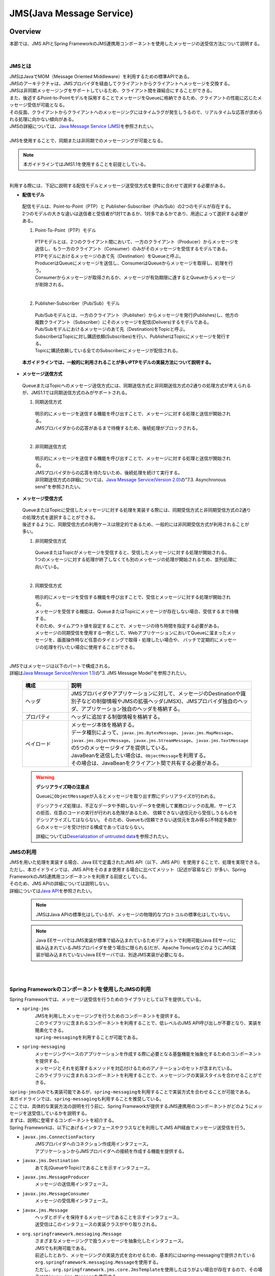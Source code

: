 JMS(Java Message Service)
==============================

.. only:: html

 .. contents:: 目次
    :depth: 4
    :local:

.. _JMSOverview:

Overview
--------------------------------------------------------------------------------

本節では、JMS APIとSpring FrameworkのJMS連携用コンポーネントを使用したメッセージの送受信方法について説明する。


|

.. _JMSOverviewAboutJMS:

JMSとは
^^^^^^^^^^^^^^^^^^^^^^^^^^^^^^^^^^^^^^^^^^^^^^^^^^^^^^^^^^^^^^^^^^^^^^^^^^^^^^^^
| JMSはJavaでMOM（Message Oriented Middleware）を利用するための標準APIである。
| JMSのアーキテクチャは、JMSプロバイダを経由してクライアントからクライアントへメッセージを交換する。
| JMSは非同期メッセージングをサポートしているため、クライアント間を疎結合にすることができる。
| また、後述するPoint-to-Pointモデルを採用することでメッセージをQueueに格納できるため、クライアントの性能に応じたメッセージ受信が可能となる。
| その反面、クライアントからクライアントへのメッセージングにはタイムラグが発生しうるので、リアルタイムな応答が求められる処理に向かない傾向がある。
| JMSの詳細については、\ `Java Message Service (JMS) <http://www.oracle.com/technetwork/java/index-jsp-142945.html>`_\ を参照されたい。
|
| JMSを使用することで、同期または非同期でのメッセージングが可能となる。

.. note::

    本ガイドラインではJMS1.1を使用することを前提としている。

|

| 利用する際には、下記に説明する配信モデルとメッセージ送受信方式を要件に合わせて選択する必要がある。


* **配信モデル**

 | 配信モデルは、Point-to-Point（PTP）と Publisher-Subscriber（Pub/Sub）の2つのモデルが存在する。
 | 2つのモデルの大きな違いは送信者と受信者が1対1であるか、1対多であるかであり、用途によって選択する必要がある。

 (1) Point-To-Point（PTP）モデル


  .. figure:: ./images_JMS/JMSQueue.png
     :alt: JMS Queue
     :width: 70%

  | PTPモデルとは、2つのクライアント間において、一方のクライアント（Producer）からメッセージを送信し、もう一方のクライアント（Consumer）のみがそのメッセージを受信するモデルである。
  | PTPモデルにおけるメッセージのあて先（Destination）をQueueと呼ぶ。
  | ProducerはQueueにメッセージを送信し、ConsumerはQueueからメッセージを取得し、処理を行う。
  | Consumerからメッセージが取得されるか、メッセージが有効期限に達するとQueueからメッセージが削除される。
  |


 (2) Publisher-Subscriber（Pub/Sub）モデル

  .. figure:: ./images_JMS/JMSTopic.png
    :alt: JMS Topic
    :width: 70%

  | Pub/Subモデルとは、一方のクライアント（Publisher）からメッセージを発行(Publishes)し、他方の複数クライアント（Subscriber）にそのメッセージを配信(Delivers)するモデルである。
  | Pub/Subモデルにおけるメッセージのあて先（Destination)をTopicと呼ぶ。
  | SubscriberはTopicに対し購読依頼(Subscribes)を行い、PublisherはTopicにメッセージを発行する。
  | Topicに購読依頼している全てのSubscriberにメッセージが配信される。

 | **本ガイドラインでは、一般的に利用されることが多いPTPモデルの実装方法について説明する。**


* **メッセージ送信方式**

 | QueueまたはTopicへのメッセージ送信方式には、同期送信方式と非同期送信方式の2通りの処理方式が考えられるが、JMS1.1では同期送信方式のみがサポートされる。

 (1) 同期送信方式

  | 明示的にメッセージを送信する機能を呼び出すことで、メッセージに対する処理と送信が開始される。
  | JMSプロバイダからの応答があるまで待機するため、後続処理がブロックされる。
  |

 (2) 非同期送信方式

  | 明示的にメッセージを送信する機能を呼び出すことで、メッセージに対する処理と送信が開始される。
  | JMSプロバイダからの応答を待たないため、後続処理を続けて実行する。
  | 非同期送信方式の詳細については、\ `Java Message Service(Version 2.0) <http://download.oracle.com/otndocs/jcp/jms-2_0-fr-eval-spec/>`_\ の"7.3. Asynchronous send"を参照されたい。



* **メッセージ受信方式**

 | QueueまたはTopicに受信したメッセージに対する処理を実装する際には、同期受信方式と非同期受信方式の2通りの処理方式を選択することができる。
 | 後述するように、同期受信方式の利用ケースは限定的であるため、一般的には非同期受信方式が利用されることが多い。


 (1) 非同期受信方式

  | QueueまたはTopicがメッセージを受信すると、受信したメッセージに対する処理が開始される。
  | 1つのメッセージに対する処理が終了しなくても別のメッセージの処理が開始されるため、並列処理に向いている。
  |

 (2) 同期受信方式

  | 明示的にメッセージを受信する機能を呼び出すことで、受信とメッセージに対する処理が開始される。
  | メッセージを受信する機能は、QueueまたはTopicにメッセージが存在しない場合、受信するまで待機する。
  | そのため、タイムアウト値を設定することで、メッセージの待ち時間を指定する必要がある。

  | メッセージの同期受信を使用する一例として、WebアプリケーションにおいてQueueに溜まったメッセージを、画面操作時など任意のタイミングで取得・処理したい場合や、
    バッチで定期的にメッセージの処理を行いたい場合に使用することができる。
  |


| JMSではメッセージは以下のパートで構成される。
| 詳細は\ `Java Message Service(Version 1.1) <http://download.oracle.com/otndocs/jcp/7195-jms-1.1-fr-spec-oth-JSpec/>`_\ の"3. JMS Message Model"を参照されたい。

 .. tabularcolumns:: |p{0.20\linewidth}|p{0.80\linewidth}|
 .. list-table::
  :header-rows: 1
  :widths: 20 80

  * - 構成
    - 説明
  * - | ヘッダ
    - | JMSプロバイダやアプリケーションに対して、メッセージのDestinationや識別子などの制御情報やJMSの拡張ヘッダ(JMSX)、JMSプロバイダ独自のヘッダ、アプリケーション独自のヘッダを格納する。
  * - | プロパティ
    - | ヘッダに追加する制御情報を格納する。
  * - | ペイロード
    - | メッセージ本体を格納する。
      | データ種別によって、\ ``javax.jms.BytesMessage``\ 、\ ``javax.jms.MapMessage``\ 、\ ``javax.jms.ObjectMessage``\ 、\ ``javax.jms.StreamMessage``\ 、\ ``javax.jms.TextMessage``\ の5つのメッセージタイプを提供している。
      | JavaBeanを送信したい場合は、\ ``ObjectMessage``\ を利用する。
      | その場合は、JavaBeanをクライアント間で共有する必要がある。

 .. _JMSWarningDeserialization:

 .. warning:: **デシリアライズ時の注意点**

    Queueに\ ``ObjectMessage``\ が入るとメッセージを取り出す際にデシリアライズが行われる。

    デシリアライズ処理は、不正なデータや予期しないデータを使用して業務ロジックの乱用、サービスの拒否、任意のコードの実行が行われる危険があるため、
    信頼できない送信元から受信しうるものをデシリアライズしてはならない。
    そのため、Queueも(信頼できない送信元を含み得る)不特定多数からのメッセージを受け付ける構成であってはならない。

    詳細については\ `Deserialization of untrusted data <https://www.owasp.org/index.php/Deserialization_of_untrusted_data>`_\ を参照されたい。


.. _JMSOverviewAPI:

JMSの利用
^^^^^^^^^^^^^^^^^^^^^^^^^^^^^^^^^^^^^^^^^^^^^^^^^^^^^^^^^^^^^^^^^^^^^^^^^^^^^^^^
| JMSを用いた処理を実装する場合、Java EEで定義されたJMS API（以下、JMS API）を使用することで、処理を実現できる。
| ただし、本ガイドラインでは、JMS APIをそのまま使用する場合に比べてメリット（記述が容易など）が多い、Spring FrameworkのJMS連携用コンポーネントを利用する前提としている。
| そのため、JMS APIの詳細については説明しない。
| 詳細については\ `Java API <https://javaee.github.io/javaee-spec/javadocs/javax/jms/package-summary.html>`_\ を参照されたい。

 .. note::

   JMSはJava APIの標準化はしているが、メッセージの物理的なプロトコルの標準化はしていない。

 .. note::

   Java EEサーバではJMS実装が標準で組み込まれているためデフォルトで利用可能(Java EEサーバに組み込まれているJMSプロバイダを使う場合に限られる)だが、Apache TomcatなどのようにJMS実装が組み込まれていないJava EEサーバでは、別途JMS実装が必要になる。

|
|

.. _JMSOverviewSpringJMS:

Spring Frameworkのコンポーネントを使用したJMSの利用
^^^^^^^^^^^^^^^^^^^^^^^^^^^^^^^^^^^^^^^^^^^^^^^^^^^^^^^^^^^^^^^^^^^^^^^^^^^^^^^^

| Spring Frameworkでは、メッセージ送受信を行うためのライブラリとして以下を提供している。

* \ ``spring-jms``\
    | JMSを利用したメッセージングを行うためのコンポーネントを提供する。
    | このライブラリに含まれるコンポーネントを利用することで、低レベルのJMS API呼び出しが不要となり、実装を簡素化できる。
    | \ ``spring-messaging``\ を利用することが可能である。

* \ ``spring-messaging``\
    | メッセージングベースのアプリケーションを作成する際に必要となる基盤機能を抽象化するためのコンポーネントを提供する。
    | メッセージとそれを処理するメソッドを対応付けるためのアノテーションのセットが含まれている。
    | このライブラリに含まれるコンポーネントを利用することで、メッセージングの実装スタイルを合わせることができる。


| \ ``spring-jms``\ のみでも実装可能であるが、\ ``spring-messaging``\ を利用することで実装方式を合わせることが可能である。
| 本ガイドラインでは、\ ``spring-messaging``\ も利用することを推奨している。

| ここでは、具体的な実装方法の説明を行う前に、Spring Frameworkが提供するJMS連携用のコンポーネントがどのようにメッセージを送受信しているかを説明する。
| まずは、説明に登場するコンポーネントを紹介する。
| Spring Frameworkは、以下にあげるインタフェースやクラスなどを利用してJMS API経由でメッセージ送受信を行う。

* \ ``javax.jms.ConnectionFactory``\
    | JMSプロバイダへのコネクション作成用インタフェース。
    | アプリケーションからJMSプロバイダへの接続を作成する機能を提供する。

* \ ``javax.jms.Destination``\
    | あて先(QueueやTopic)であることを示すインタフェース。

* \ ``javax.jms.MessageProducer``\
    | メッセージの送信用インタフェース。

* \ ``javax.jms.MessageConsumer``\
    | メッセージの受信用インタフェース。

* \ ``javax.jms.Message``\
    | ヘッダとボディを保持するメッセージであることを示すインタフェース。
    | 送受信はこのインタフェースの実装クラスがやり取りされる。

* \ ``org.springframework.messaging.Message``\
    | さまざまなメッセージングで扱うメッセージを抽象化したインタフェース。
    | JMSでも利用可能である。
    | 前述したとおり、メッセージングの実装方式を合わせるため、基本的にはspring-messagingで提供されている\ ``org.springframework.messaging.Message``\ を使用する。
    | ただし、\ ``org.springframework.jms.core.JmsTemplate``\ を使用したほうがよい場合が存在するので、その場合には\ ``javax.jms.Message``\ を使用する。

* \ ``org.springframework.jms.core.JmsMessagingTemplate``\ および\ ``org.springframework.jms.core.JmsTemplate``\
    | JMS APIを利用するためのリソースの生成や解放などをテンプレート化したクラス。
    | メッセージの送信及びメッセージの同期受信機能を行う際に使用することで実装を簡素化できる。
    | 基本的には、\ ``org.springframework.messaging.Message``\ を扱うことができる \ ``JmsMessagingTemplate``\ を使用する。
    | \ ``JmsMessagingTemplate``\ は\ ``JmsTemplate``\ をラップしているため、\ ``JmsTemplate``\ のプロパティを利用することで設定を行うことができる。
    | ただし、一部\ ``JmsTemplate``\ をそのまま使用したほうがよい場合が存在する。具体的な使用例については後ほど説明する。

* \ ``org.springframework.jms.listener.DefaultMessageListenerContainer``\
    | \ ``DefaultMessageListenerContainer``\ はQueueからメッセージを受け取り、受け取ったメッセージを処理する\ ``MessageListener``\ を起動させる。

* \ ``@org.springframework.jms.annotation.JmsListener``\
    | JMSの\ ``MessageListener``\ として扱うメソッドであることを示すマーカアノテーション。
    | メッセージを受け取った際に処理を行うメソッドに対して\ ``@JmsListener``\ アノテーションを付与する。

* \ ``org.springframework.jms.connection.JmsTransactionManager``
    | JMS(\ ``javax.jms.Connection``\ / \ ``javax.jms.Session``\ )のAPIを呼び出して、トランザクションを管理するための実装クラス。

.. _JMSOverviewSyncSend:

メッセージを同期送信する場合
""""""""""""""""""""""""""""""""""""""""""""""""""""""""""""""""""""""""""""""""
| メッセージを同期送信する処理の流れについて図を用いて説明する。

 .. figure:: ./images_JMS/JMSSendOverview.png
    :alt: Send of Spring JMS
    :width: 70%

 .. tabularcolumns:: |p{0.10\linewidth}|p{0.90\linewidth}|
 .. list-table::
    :header-rows: 1
    :widths: 10 90

    * - 項番
      - 説明
    * - | (1)
      - | Service内で、\ ``JmsMessagingTemplate``\ に対して「送信対象のDestination名」と「送信するメッセージのペイロード」を渡して処理を実行する。
        | \ ``JmsMessagingTemplate``\ は\ ``JmsTemplate``\ に処理を委譲する。
    * - | (2)
      - | \ ``JmsTemplate``\ はJNDI経由で取得された\ ``ConnectionFactory``\ から\ ``javax.jms.Connection``\ を取得する。
    * - | (3)
      - | \ ``JmsTemplate``\ は ``MessageProducer``\ に\ ``Destination``\ とメッセージを渡す。
        | \ ``MessageProducer``\ は\ ``javax.jms.Session``\ から生成される。(\ ``Session``\ は(2)で取得した\ ``Connection``\ から生成される。)
        | また、\ ``Destination``\ は(1)で渡された「送信対象のDestination名」をもとにJNDI経由で取得される。
    * - | (4)
      - | \ ``MessageProducer``\ は送信対象の\ ``Destination``\ へメッセージを送信する。


.. _JMSOverviewAsyncReceive:

メッセージを非同期受信する場合
""""""""""""""""""""""""""""""""""""""""""""""""""""""""""""""""""""""""""""""""
| メッセージを非同期受信する処理の流れについて図を用いて説明する。

 .. figure:: ./images_JMS/JMSASyncOverview.png
    :alt: ASync of Spring JMS
    :width: 70%

 .. tabularcolumns:: |p{0.10\linewidth}|p{0.90\linewidth}|
 .. list-table::
    :header-rows: 1
    :widths: 10 90

    * - 項番
      - 説明
    * - | (1)
      - | JNDI経由で取得された\ ``ConnectionFactory``\ から\ ``Connection``\ を取得する。
    * - | (2)
      - | \ ``DefaultMessageListenerContainer``\ は\ ``MessageConsumer``\ に\ ``Destination``\ を渡す。
        | \ ``MessageConsumer``\ は\ ``Session``\ から生成される。(\ ``Session``\ は(1)で取得した\ ``Connection``\ から生成される。)
        | また、\ ``Destination``\ は\ ``@JmsListener``\ アノテーションで指定された「受信対象のDestination名」をもとにJNDI経由で取得される。
    * - | (3)
      - | \ ``MessageConsumer``\ は\ ``Destination``\ からメッセージを受信する。
    * - | (4)
      - | 受信したメッセージを引数として、\ ``MessageListener``\ 内の\ ``@JmsListener``\ アノテーションが設定されたメソッド(リスナーメソッド)が呼び出される。リスナーメソッドは\ ``DefaultMessageListenerContainer``\ で管理される。
        |

.. _JMSOverviewSyncReceive:

メッセージを同期受信する場合
""""""""""""""""""""""""""""""""""""""""""""""""""""""""""""""""""""""""""""""""
| メッセージを同期受信する処理の流れについて図を用いて説明する。

 .. figure:: ./images_JMS/JMSSyncOverview.png
    :alt: Sync of Spring JMS
    :width: 70%

 .. tabularcolumns:: |p{0.10\linewidth}|p{0.90\linewidth}|
 .. list-table::
    :header-rows: 1
    :widths: 10 90

    * - 項番
      - 説明
    * - | (1)
      - | Service内で、\ ``JmsMessagingTemplate``\ に対して、「受信対象のDestination名」を渡す。
        | \ ``JmsMessagingTemplate``\ は\ ``JmsTemplate``\ に処理を委譲する。
    * - | (2)
      - | \ ``JmsTemplate``\ はJNDI経由で取得された\ ``ConnectionFactory``\ から\ ``Connection``\ を取得する。
    * - | (3)
      - | \ ``JmsTemplate``\ は\ ``MessageConsumer``\ に\ ``Destination``\ とメッセージを渡す。
        | \ ``MessageConsumer``\ は\ ``Session``\ から生成される。(\ ``Session``\ は(2)で取得した\ ``Connection``\ から生成される。)
        | また、\ ``Destination``\ は(1)で渡された「受信対象のDestination名」をもとにJNDI経由で取得される。
    * - | (4)
      - | \ ``MessageConsumer``\ は\ ``Destination``\ からメッセージを受信する。
        | メッセージは\ ``JmsTemplate``\ や\ ``JmsMessagingTemplate``\ を経由してServiceに返却される。


.. _JMSOverviewAboutProjectConfiguration:

プロジェクト構成について
^^^^^^^^^^^^^^^^^^^^^^^^^^^^^^^^^^^^^^^^^^^^^^^^^^^^^^^^^^^^^^^^^^^^^^^^^^^^^^^^
| JMSを利用する場合のプロジェクトの推奨構成について説明する。
| シリアライズしたJavaBeanを\ ``ObjectMessage``\ 経由で送受信する場合、このJavaBeanを送信側と受信側で共有する必要がある。
| この場合、既存のブランクプロジェクトとは別にmodelプロジェクトを追加することを推奨する。


* **modelの共有**

 * 送信または受信側のクライアントがmodelを提供していない場合

   modelプロジェクトを追加して、通信先のクライアントにJarファイルを配布する。

 * 送信または受信側のクライアントがmodelを提供している場合

   提供されたmodelをライブラリに追加する。

 | modelプロジェクト、または、配布されたアーカイブファイルと既存のプロジェクトとの関係は以下のようになる。

  .. figure:: ./images_JMS/ProjectStructure.png
      :alt: Projects
      :width: 70%
  .. tabularcolumns:: |p{0.10\linewidth}|p{0.30\linewidth}|p{0.60\linewidth}|
  .. list-table::
      :header-rows: 1
      :widths: 10 30 60

      * - 項番
        - プロジェクト名
        - 説明
      * - | (1)
        - | webプロジェクト
        - | 非同期受信を行うためのリスナークラスを配置する。
      * - | (2)
        - | domainプロジェクト
        - | 非同期受信を行うためのリスナークラスから実行されるServiceを配置する。
          | その他、Repositoryなどは従来と同じである。
      * - | (3)
        - | modelプロジェクトもしくはJarファイル
        - | ドメイン層に属するクラスのうち、クライアント間で共有するクラスを使用する。

|


 | modelプロジェクトを追加するためには、以下を実施する。

  * modelプロジェクトの作成
  * domainプロジェクトからmodelプロジェクトへの依存関係の追加

 | 詳細な追加方法については、同じようにJavaBeanの共有を行っている
   \ :doc:`../WebServiceDetail/SOAP`\ の\ :ref:`SOAPAppendixAddProject` \ を参照されたい。

.. _JMSHowToUse:

How to use
--------------------------------------------------------------------------------

.. _JMSHowToUseEnviromentSetting:

メッセージの送受信に共通する設定
^^^^^^^^^^^^^^^^^^^^^^^^^^^^^^^^^^^^^^^^^^^^^^^^^^^^^^^^^^^^^^^^^^^^^^^^^^^^^^^^
本節では、メッセージの送受信に必要となる共通的な設定について説明する。

.. _JMSHowToUseDependentLibrary:

依存ライブラリの設定
""""""""""""""""""""""""""""""""""""""""""""""""""""""""""""""""""""""""""""""""

| Spring FrameworkのJMS連携用コンポーネントを利用するために、domainプロジェクトのpom.xmlにSpring Frameworkの\ ``spring-jms``\ を追加する。

- :file:`[projectName]-domain/pom.xml`

 .. code-block:: xml

    <dependencies>

         <!-- (1) -->
         <dependency>
             <groupId>org.springframework</groupId>
             <artifactId>spring-jms</artifactId>
         </dependency>

     </dependencies>

 .. tabularcolumns:: |p{0.10\linewidth}|p{0.90\linewidth}|
 .. list-table::
     :header-rows: 1
     :widths: 10 90

     * - 項番
       - 説明
     * - | (1)
       - | \ ``spring-jms``\ をdependenciesに追加する。
         | \ ``spring-jms``\ は\ ``spring-messaging``\ に依存するため、\ ``spring-messaging``\ も推移的に依存ライブラリとして追加される。

 | \ ``spring-jms``\ の他に、pom.xmlにJMSプロバイダのライブラリを追加する。
 | pom.xmlへのライブラリの追加例については、:ref:`JMSAppendixSettingsDependsOnJMSProvider` を参照されたい。

 .. note::

   上記設定例は、依存ライブラリのバージョンを親プロジェクトである terasoluna-gfw-parent で管理する前提であるため、pom.xmlでのバージョンの指定は不要である。
   上記の依存ライブラリはterasoluna-gfw-parentが依存している\ `Spring Boot <https://docs.spring.io/spring-boot/docs/2.1.2.RELEASE/reference/htmlsingle/#appendix-dependency-versions>`__\ で管理されている。

|

.. _JMSHowToUseConnectionFactory:

\ ``ConnectionFactory``\ の設定
""""""""""""""""""""""""""""""""""""""""""""""""""""""""""""""""""""""""""""""""

| \ ``ConnectionFactory``\ の定義の方法には、アプリケーションサーバで定義する方法と、Bean定義ファイルで定義する方法がある。
| 特別な理由がない場合、Bean定義ファイルをJMSプロバイダ非依存とするため、アプリケーションサーバで定義する方法を選択する。
| 本節では、アプリケーションサーバで定義する方法についてのみ説明する。
| アプリケーションサーバで定義した\ ``ConnectionFactory``\ を使用するためには、Bean定義ファイルにJNDI経由で取得したJavaBeanを利用するための設定を行う必要がある。

- :file:`[projectName]-env/src/main/resources/META-INF/spring/[projectName]-env.xml`

 .. code-block:: xml

    <!-- (1) -->
    <jee:jndi-lookup id="connectionFactory" jndi-name="jms/ConnectionFactory"/>

 .. tabularcolumns:: |p{0.10\linewidth}|p{0.90\linewidth}|
 .. list-table::
    :header-rows: 1
    :widths: 10 90

    * - 項番
      - 説明
    * - | (1)
      - | \ ``jndi-name``\ 属性に、アプリケーションサーバ提供の\ ``ConnectionFactory``\ のJNDI名を指定する。
        | \ ``resource-ref``\ 属性がデフォルトで\ ``true``\ のため、JNDI名にプレフィックス(java:comp/env/)がない場合は、自動的に付与される。


 .. note:: **Bean定義したConnectionFactoryを使用する場合**

    JNDIを利用しない場合、\ ``ConnectionFactory``\ の実装クラスをBean定義することでも\ ``ConnectionFactory``\ を利用することが可能である。
    この場合、\ ``ConnectionFactory``\ の実装クラスはJMSプロバイダ依存となる。詳細については、:ref:`JMSAppendixSettingsDependsOnJMSProvider` の"JNDIを使用しない場合の設定"を参照されたい。

.. _JMSHowToUseDestinationResolver:

\ ``DestinationResolver``\ の設定
""""""""""""""""""""""""""""""""""""""""""""""""""""""""""""""""""""""""""""""""
| Destinationの名前解決には、JNDIによる解決とJMSプロバイダでの解決の二通りの方法がある。
| デフォルトではJMSプロバイダでの解決が行われるが、ポータビリティや管理の観点から、特別な理由がない場合はJNDIによる解決を推奨する。

| \ ``org.springframework.jms.support.destination.JndiDestinationResolver``\ を使用することで、JNDI名によりDestinationの名前解決を行うことができる。
| 以下に\ ``JndiDestinationResolver``\ の定義例を示す。

- :file:`[projectName]-env/src/main/resources/META-INF/spring/[projectName]-env.xml`

 .. code-block:: xml

    <!-- (1) -->
    <bean id="destinationResolver"
       class="org.springframework.jms.support.destination.JndiDestinationResolver">
       <property name="resourceRef" value="true" /> <!-- (2) -->
    </bean>

 .. tabularcolumns:: |p{0.10\linewidth}|p{0.90\linewidth}|
 .. list-table::
    :header-rows: 1
    :widths: 10 90

    * - 項番
      - 説明
    * - | (1)
      - | \ ``JndiDestinationResolver``\ をBean定義する。
    * - | (2)
      - | JNDI名にプレフィックス(java:comp/env/)がないときに、自動的に付与させる場合は\ ``true``\ を設定する。デフォルトは\ ``false``\ である。

        .. warning::

           \ ``<jee:jndi-lookup/>``\ の\ ``resource-ref``\ 属性とはデフォルト値が異なることに注意されたい。

 .. note:: **DynamicDestinationResolverを使用する場合**

    JNDIを利用せずにJMSプロバイダでDestinationの名前解決する場合、\ ``DynamicDestinationResolver``\ を利用する。
    \ ``DynamicDestinationResolver``\ の設定については、:ref:`JMSAppendixSettingsDependsOnJMSProvider` の"JNDIを使用しない場合の設定"を参照されたい。


.. _JMSHowToUseSyncSendMessage:

メッセージを同期送信する方法
^^^^^^^^^^^^^^^^^^^^^^^^^^^^^^^^^^^^^^^^^^^^^^^^^^^^^^^^^^^^^^^^^^^^^^^^^^^^^^^^

| PTPモデルにて、クライアント（Producer）からJMSプロバイダへメッセージを同期送信する方法を説明する。

.. _JMSHowToUseSettingForSyncSend:

基本的な同期送信
""""""""""""""""""""""""""""""""""""""""""""""""""""""""""""""""""""""""""""""""
| \ ``JmsMessagingTemplate``\ を利用して、JMSプロバイダへの同期送信処理を実現する。

| \ ``Todo``\ クラスのオブジェクトをメッセージ同期送信する場合の実装例を示す。
| 最初に\ ``JmsMessagingTemplate``\ の設定方法を示す。

- :file:`[projectName]-env/src/main/resources/META-INF/spring/[projectName]-env.xml`

 .. code-block:: xml

    <bean id="cachingConnectionFactory"
       class="org.springframework.jms.connection.CachingConnectionFactory"> <!-- (1) -->
       <property name="targetConnectionFactory" ref="connectionFactory" /> <!-- (2) -->
       <property name="sessionCacheSize" value="1" />  <!-- (3) -->
    </bean>

 .. tabularcolumns:: |p{0.10\linewidth}|p{0.90\linewidth}|
 .. list-table::
    :header-rows: 1
    :widths: 10 90

    * - 項番
      - 説明
    * - | (1)
      - | \ ``Session``\ 、\ ``MessageProducer/Consumer``\ のキャッシュを行う\ ``org.springframework.jms.connection.CachingConnectionFactory``\ をBean定義する。
        | Bean定義もしくはJNDI名でルックアップしたJMSプロバイダ固有の\ ``ConnectionFactory``\ をそのまま使うのではなく、
          \ ``CachingConnectionFactory``\ にラップして使用することで、キャッシュ機能を使用することができる。
    * - | (2)
      - | Bean定義もしくはJNDI名でルックアップしたJMSプロバイダ固有の\ ``ConnectionFactory``\ を指定する。
    * - | (3)
      - | \ ``Session``\ のキャッシュ数を設定する。（デフォルト値は1）
        | この例では1を指定しているが、性能要件に応じて適宜キャッシュ数を変更すること。
        | このキャッシュ数を超えてセッションが必要になるとキャッシュを使用せず、新しいセッションの作成と破棄を繰り返すことになる。
        | すると処理効率が下がり、性能劣化の原因になるので注意すること。


- :file:`[projectName]-domain/src/main/resources/META-INF/spring/[projectName]-infra.xml`

 .. code-block:: xml

    <!-- (1) -->
    <bean id="jmsTemplate" class="org.springframework.jms.core.JmsTemplate">
       <property name="connectionFactory" ref="cachingConnectionFactory" />
       <property name="destinationResolver" ref="destinationResolver" />
    </bean>

    <!-- (2) -->
    <bean id="jmsMessagingTemplate" class="org.springframework.jms.core.JmsMessagingTemplate">
        <property name="jmsTemplate" ref="jmsTemplate"/>
    </bean>

 .. tabularcolumns:: |p{0.10\linewidth}|p{0.90\linewidth}|
 .. list-table::
    :header-rows: 1
    :widths: 10 90

    * - 項番
      - 説明
    * - | (1)
      - | \ ``JmsTemplate``\ をBean定義する。
        | \ ``JmsTemplate``\ は低レベルのAPIハンドリング（JMS API呼び出し）を代行する。
        | 設定可能な属性に関しては、下記の\ ``JmsTemplate``\ の属性一覧を参照されたい。
    * - | (2)
      - | \ ``JmsMessagingTemplate``\ をBean定義する。同期送信処理を代行する\ ``JmsTemplate``\ をインジェクションする。


| 同期送信に関連する\ ``JmsTemplate``\ の属性は以下が存在する。
| 必要に応じて設定を行う必要がある。

 .. tabularcolumns:: |p{0.05\linewidth}|p{0.20\linewidth}|p{0.50\linewidth}|p{0.15\linewidth}|p{0.10\linewidth}|
 .. list-table::
    :header-rows: 1
    :widths: 5 20 50 15 10
    :class: longtable

    * - 項番
      - 設定項目
      - 内容
      - 必須
      - デフォルト値
    * - 1.
      - \ ``connectionFactory``\
      - | 使用する\ ``ConnectionFactory``\ を設定する。
      - ○
      - なし（必須であるため）
    * - 2.
      - \ ``pubSubDomain``\
      - | メッセージングモデルについて設定する。
        | PTP（Queue）モデルは\ ``false``\ 、Pub/Sub（Topic）は\ ``true``\ に設定する。
      - \-
      - \ ``false``\
    * - 3.
      - \ ``sessionTransacted``\
      - | セッションでのトランザクション管理をするかどうか設定する。
        | 本ガイドラインでは、後述するトランザクション管理を使用するため、デフォルトのままの\ ``false``\ を推奨する。
      - \-
      - \ ``false``\
    * - 4.
      - \ ``messageConverter``\
      - | メッセージコンバータを設定する。
        | 本ガイドラインで紹介している範囲では、デフォルトのままで問題ない。
      - \-
      - \ ``SimpleMessageConverter``\ (\*1)が使用される。
    * - 5.
      - \ ``destinationResolver``\
      - | DestinationResolverを設定する。
        | 本ガイドラインでは、JNDIで名前解決を行う、\ ``JndiDestinationResolver``\ を設定することを推奨する。
      - \-
      - | \ ``DynamicDestinationResolver``\ (\*2)が使用される。
        | (\ ``DynamicDestinationResolver``\ を利用するとJMSプロバイダでDestinationの名前解決が行われる。)
    * - 6.
      - \ ``defaultDestination``\
      - | 既定のDestinationを設定する。
        | Destinationを明示的に指定しない場合、このDestinationが使用される。
      - \-
      - null(既定のDestinationなし)
    * - 7.
      - \ ``deliveryMode``\
      - | 配信モードを1(NON_PERSISTENT)、2(PERSISTENT)から設定する。
        | 2(PERSISTENT)は、メッセージの永続化を行う。
        | 1(NON_PERSISTENT)は、メッセージの永続化を行わない。
        | そのため、性能は上がるが、JMSプロバイダの再起動などが起こるとメッセージが消失する可能性がある。
        | 本ガイドラインでは、メッセージの消失を避けるため、 2(PERSISTENT)を使用することを推奨する。
        | この設定を使用する場合、後述する\ ``explicitQosEnabled``\ に\ ``true``\ を設定する必要があるので注意すること。
      - \-
      - 2(PERSISTENT)
    * - 8.
      - \ ``priority``\
      - | メッセージの優先度を設定する。優先度は0から9まで設定できる。
        | 数値が大きいほど優先度が高くなる。
        | 同期送信時にメッセージがQueueに格納される時点で優先度が評価され、優先度が高いメッセージは低いメッセージより先に取り出されるように格納される。
        | 優先度が同じメッセージはFIFO（First-In First-Out）で扱われる。
        | この設定を使用する場合、後述する\ ``explicitQosEnabled``\ に\ ``true``\ を設定する必要があるので注意すること。
      - \-
      - 4
    * - 9.
      - \ ``timeToLive``\
      - | メッセージの有効期限をミリ秒で設定する。
        | メッセージが有効期限に達すると、JMSプロバイダはQueueからメッセージを削除する。
        | この設定を使用する場合、後述する\ ``explicitQosEnabled``\ に\ ``true``\ を設定する必要があるので注意すること。
      - \-
      - 0（無制限）
    * - 10.
      - \ ``explicitQosEnabled``\
      - | \ ``deliveryMode``\ 、\ ``priority``\ 、\ ``timeToLive``\ を有効にする場合は\ ``true``\ を設定する。
      - \-
      - \ ``false``\
 .. raw:: latex

    \newpage

(\*1)\ ``org.springframework.jms.support.converter.SimpleMessageConverter``\

(\*2)\ ``org.springframework.jms.support.destination.DynamicDestinationResolver``\

|

| 次に送信対象のJavaBeanを作成する。

- :file:`[projectName]-domain/src/main/java/com/example/domain/model/Todo.java`

 .. code-block:: java

    package com.example.domain.model;

    import java.io.Serializable;

    public class Todo implements Serializable { // (1)

        private static final long serialVersionUID = -1L;

        // omitted

        private String description;

        // omitted

        private boolean finished;

        // omitted

        public String getDescription() {
            return description;
        }

        public void setDescription(String description) {
            this.description = description;
        }

        public boolean isFinished() {
            return finished;
        }

        public void setFinished(boolean finished) {
            this.finished = finished;
        }

    }


 .. tabularcolumns:: |p{0.10\linewidth}|p{0.90\linewidth}|
 .. list-table::
    :header-rows: 1
    :widths: 10 90

    * - 項番
      - 説明
    * - | (1)
      - | 基本的には通常のJavaBeanで問題ないが、シリアライズして送信するため、\ ``java.io.Serializable``\ インタフェース を実装する必要がある。


| 最後に実際に同期送信を行う処理を記述する。
| 以下では、指定したテキストをもつ\ ``Todo``\ オブジェクトをQueueに同期送信する実装例を示す。

- :file:`[projectName]-domain/src/main/java/com/example/domain/service/todo/TodoServiceImpl.java`

 .. code-block:: java

    package com.example.domain.service.todo;

    import javax.inject.Inject;
    import org.springframework.jms.core.JmsMessagingTemplate;
    import org.springframework.stereotype.Service;
    import com.example.domain.model.Todo;

    @Service
    public class TodoServiceImpl implements TodoService {

        @Inject
        JmsMessagingTemplate jmsMessagingTemplate;    // (1)

        @Override
        public void sendMessage(String message) {

           Todo todo = new Todo();
           // omitted

           jmsMessagingTemplate.convertAndSend("jms/queue/TodoMessageQueue", todo);  // (2)

        }
    }

 .. tabularcolumns:: |p{0.10\linewidth}|p{0.90\linewidth}|
 .. list-table::
    :header-rows: 1
    :widths: 10 90

    * - 項番
      - 説明
    * - | (1)
      - | \ ``JmsMessagingTemplate``\ をインジェクションする。
    * - | (2)
      - | \ ``JmsMessagingTemplate``\ の\ ``convertAndSend``\ メソッドを使用して、引数のJavaBeanを\ ``org.springframework.messaging.Message``\ インタフェースの実装クラスに変換し、指定したDestinationに対しメッセージを同期送信する。
        | デフォルトで変換には、\ ``org.springframework.jms.support.converter.SimpleMessageConverter``\ が使用される。
        | \ ``SimpleMessageConverter``\ を使用すると、\ ``javax.jms.Message``\ 、\ ``java.lang.String``\ 、\ ``byte配列``\ 、\ ``java.util.Map``\ 、\ ``java.io.Serializable``\ インタフェースを実装したクラスを送信可能である。

 .. note:: **業務ロジック内でJMSの例外ハンドリング**

    \ `JMS (Java Message Service)のIntroduction <https://docs.spring.io/spring/docs/5.1.4.RELEASE/javadoc-api/org/springframework/jms/core/JmsTemplate.html>`_\ で触れられているように、Spring Frameworkでは検査例外を非検査例外に変換している。
    そのため、業務ロジック内でJMSの例外をハンドリングする場合は、非検査例外を扱う必要がある。

     .. tabularcolumns:: |p{0.20\linewidth}|p{0.60\linewidth}|p{0.20\linewidth}|
     .. list-table::
        :header-rows: 1
        :widths: 20 60 20

        * - Templateクラス
          - 例外の変換を行うメソッド
          - 変換後の例外
        * - | \ ``JmsMessagingTemplate``\
          - | \ ``JmsMessagingTemplate``\ の\ ``convertJmsException``\ メソッド
          - | \ ``MessagingException``\ (\*1)及びそのサブ例外
        * - | \ ``JmsTemplate``\
          - | \ ``JmsAccessor``\ の\ ``convertJmsAccessException``\ メソッド
          - | \ ``JmsException``\ (\*2)及びそのサブ例外

    (\*1) \ ``org.springframework.messaging.MessagingException``\

    (\*2) \ ``org.springframework.jms.JmsException``\

|

.. _JMSHowToUseSettingForSendWithHeader:

メッセージヘッダを編集して同期送信する場合
"""""""""""""""""""""""""""""""""""""""""""""""""""""""""""""""""""""""""""""""

\ ``JmsMessagingTemplate``\ の\ ``convertAndSend``\ メソッドの引数にKey-Value形式のヘッダ属性と値を指定することで、ヘッダ属性を編集して同期送信することが可能である。
ヘッダの詳細については、\ `javax.jms.Message  <https://javaee.github.io/javaee-spec/javadocs/javax/jms/Message.html>`_\ を参照されたい。
送信、応答メッセージなどを紐づける役割の\ ``JMSCorrelationID``\ を同期送信時に指定する場合の実装例を示す。


- :file:`[projectName]-domain/src/main/java/com/example/domain/service/todo/TodoServiceImpl.java`

 .. code-block:: java

  package com.example.domain.service.todo;

  import java.util.Map;
  import javax.inject.Inject;
  import org.springframework.jms.core.JmsMessagingTemplate;
  import org.springframework.stereotype.Service;
  import org.springframework.jms.support.JmsHeaders;
  import com.example.domain.model.Todo;

  @Service
  public class TodoServiceImpl implements TodoService {

  @Inject
  JmsMessagingTemplate jmsMessagingTemplate;

    public void sendMessageWithCorrelationId(String correlationId) {

      Todo todo = new Todo();
      // omitted

      Map<String, Object> headers = new HashMap<>();
      headers.put(JmsHeaders.CORRELATION_ID, correlationId);// (1)

      jmsMessagingTemplate.convertAndSend("jms/queue/TodoMessageQueue",
              todo, headers); // (2)

    }
  }

 .. tabularcolumns:: |p{0.10\linewidth}|p{0.90\linewidth}|
 .. list-table::
    :header-rows: 1
    :widths: 10 90

    * - 項番
      - 説明
    * - | (1)
      - | \ ``Map``\ の実装クラスに対し、ヘッダ属性名とその値を設定してヘッダ情報を作成する。
    * - | (2)
      - | \ ``JmsMessagingTemplate``\ の\ ``convertAndSend``\ メソッドを使用することで、(2)で作成したヘッダ情報を付与したメッセージを同期送信する。

 .. warning:: **編集可能なヘッダ属性について**

   Spring Frameworkの\ ``SimpleMessageConverter``\ によるメッセージ変換時には、ヘッダ属性の一部(\ ``JMSDestination``\ 、\ ``JMSDeliveryMode``\ 、\ ``JMSExpiration``\ 、\ ``JMSMessageID``\ 、\ ``JMSPriority``\ 、\ ``JMSRedelivered``\ と\ ``JMSTimestamp``\ )をread-onlyとして扱っている。
   そのため、上記の実装例のようにread-onlyのヘッダ属性を設定しても、送信したメッセージのヘッダには格納されない。（メッセージのプロパティとして保持される。）
   read-onlyのヘッダ属性うち、\ ``JMSDeliveryMode``\ や\ ``JMSPriority``\ については、\ ``JmsTemplate``\ 単位での設定が可能である。
   詳細については、:ref:`JMSHowToUseSettingForSyncSend` の\ ``JmsTemplate``\ の属性一覧を参照されたい。



.. _JMSHowToUseSettingForSyncSendTransactionManagement:

トランザクション管理
""""""""""""""""""""""""""""""""""""""""""""""""""""""""""""""""""""""""""""""""
| データの一貫性を保証する必要がある場合は、トランザクション管理機能を使用する。
| 本ガイドラインで推奨する「宣言型トランザクション管理」を利用した実装例を以下に示す。
| 「宣言型トランザクション管理」の詳細は、\ :ref:`service_transaction_management` \ を参照されたい。
|
| トランザクション管理を実現するためには、\ ``org.springframework.jms.connection.JmsTransactionManager``\ を利用する。
| 最初に設定例を示す。

- :file:`[projectName]-domain/src/main/resources/META-INF/spring/[projectName]-infra.xml`

 .. code-block:: xml

    <!-- (1) -->
    <bean id="sendJmsTransactionManager"
       class="org.springframework.jms.connection.JmsTransactionManager">
       <!-- (2) -->
       <property name="connectionFactory" ref="cachingConnectionFactory" />
    </bean>

 .. tabularcolumns:: |p{0.10\linewidth}|p{0.90\linewidth}|
 .. list-table::
    :header-rows: 1
    :widths: 10 90

    * - 項番
      - 説明
    * - | (1)
      - | \ ``JmsTransactionManager``\ をBean定義する。

        .. note:: **TransactionManagerのbean名について**

            \ ``@Transactional``\ アノテーションを付与した場合、デフォルトではBean名\ ``transactionManager``\ で登録されているBeanが使用される。
            (詳細は、\ :ref:`DomainLayerAppendixTransactionManagement` \ を参照されたい)

            Blankプロジェクトには、\ ``transactionManager``\ というBean名で\ ``DataSourceTransactionManager``\ が定義されているため、上記の設定では別名でBeanを定義している。

            そのため、アプリケーション内で、\ ``TransactionManager``\ を1つしか使用しない場合は、bean名を\ ``transactionManager``\ にすることで\ ``@Transactional``\ アノテーションでの\ ``transactionManager``\ 属性の指定を省略することができる。


    * - | (2)
      - | トランザクションを管理する\ ``CachingConnectionFactory``\ を指定する。

トランザクション管理を行い、\ ``Todo``\ オブジェクトをQueueに同期送信する実装例を以下に示す。

- :file:`[projectName]-domain/src/main/java/com/example/domain/service/todo/TodoServiceImpl.java`

 .. code-block:: java

    package com.example.domain.service.todo;

    import javax.inject.Inject;
    import org.springframework.jms.core.JmsMessagingTemplate;
    import org.springframework.stereotype.Service;
    import org.springframework.transaction.annotation.Transactional;
    import com.example.domain.model.Todo;

    @Service
    @Transactional("sendJmsTransactionManager")  // (1)
    public class TodoServiceImpl implements TodoService {
       @Inject
       JmsMessagingTemplate jmsMessagingTemplate;

       @Override
       public void sendMessage(String message) {

          Todo todo = new Todo();
          // omitted

          jmsMessagingTemplate.convertAndSend("jms/queue/TodoMessageQueue", todo);  // (2)
       }

    }

 .. tabularcolumns:: |p{0.10\linewidth}|p{0.90\linewidth}|
 .. list-table::
    :header-rows: 1
    :widths: 10 90

    * - 項番
      - 説明
    * - | (1)
      - | \ ``@Transactional``\ アノテーションを利用してトランザクション境界を宣言する。
        | これにより、クラス内の各メソッドの開始時にトランザクションが開始され、メソッドの終了時にトランザクションがコミットされる。
    * - | (2)
      - | Queueにメッセージを同期送信する。
        | ただし、実際にメッセージがQueueに送信されるのはトランザクションがコミットされるタイミングとなるので注意すること。

|

DBのトランザクション管理を行う必要があるアプリケーションでは、業務の要件をもとにJMSとDBのトランザクションの関連を精査した上でトランザクションの管理方針を決定すること。


  JMSとDBのトランザクションの連携にはJTAによるグローバルトランザクションを使用する方法があるが、プロトコルの特性上、性能面のオーバーヘッドがかかるため、"Best Effort 1 Phase Commit"の使用を推奨する。詳細は以下を参照されたい。

  | \ `Distributed transactions in Spring, with and without XA <http://www.javaworld.com/article/2077963/open-source-tools/distributed-transactions-in-spring--with-and-without-xa.html>`_\
  | \ `Spring Distributed transactions using Best Effort 1 Phase Commit <http://gharshangupta.blogspot.jp/2015/03/spring-distributed-transactions-using_2.html>`_\


  .. warning:: **メッセージ受信後にJMSプロバイダとの接続が切れるなどでJMSプロバイダにトランザクションの処理結果が返らない場合**

    メッセージ受信後にJMSプロバイダとの接続が切れるなどで、JMSプロバイダにトランザクションの処理結果が返らない場合、トランザクションの扱いはJMSプロバイダに依存する。
    そのため、\ **受信したメッセージの消失などを考慮した設計**\ を行うこと。
    特に、メッセージの消失が絶対に許されないような場合には、\ **メッセージの消失を補う仕組みを用意するか、グローバルトランザクションなどの利用を検討する**\ 必要がある。

  | "Best Effort 1 Phase Commit"は\ ``org.springframework.data.transaction.ChainedTransactionManager``\ を利用することで実現する。
  | 以下に、JMSのトランザクション管理に\ :ref:`JMSHowToUseSettingForSyncSendTransactionManagement`\ の\ ``sendJmsTransactionManager``\ を使用し、DBのトランザクション管理にBlankプロジェクトのデフォルトの設定で定義されている\ ``transactionManager``\ を使用する設定例を示す。

  - :file:`[projectName]-domain/src/main/resources/META-INF/spring/[projectName]-infra.xml`

   .. code-block:: xml

      <!-- (1) -->
      <bean id="sendChainedTransactionManager" class="org.springframework.data.transaction.ChainedTransactionManager">
          <constructor-arg>
              <list>
                  <!-- (2) -->
                  <ref bean="sendJmsTransactionManager" />
                  <ref bean="transactionManager" />
              </list>
          </constructor-arg>
      </bean>

   .. tabularcolumns:: |p{0.10\linewidth}|p{0.90\linewidth}|
   .. list-table::
      :header-rows: 1
      :widths: 10 90

      * - 項番
        - 説明
      * - | (1)
        - | \ ``ChainedTransactionManager``\ をBean定義する。
      * - | (2)
        - | JMSとDBのトランザクションマネージャを指定する。
          | 登録した順にトランザクションが開始され、登録した逆順にトランザクションがコミットされる。

  上記の設定を利用した実装例を以下に示す。


 - :file:`[projectName]-domain/src/main/java/com/example/domain/service/todo/ChainedTransactionalTodoServiceImpl.java`

   .. code-block:: java

      package com.example.domain.service.todo;

      import javax.inject.Inject;
      import org.springframework.jms.core.JmsMessagingTemplate;
      import org.springframework.stereotype.Service;
      import org.springframework.transaction.annotation.Transactional;
      import com.example.domain.model.Todo;

      @Service
      @Transactional("sendChainedTransactionManager")  // (1)
      public class ChainedTransactionalTodoServiceImpl implements ChainedTransactionalTodoService {
         @Inject
         JmsMessagingTemplate jmsMessagingTemplate;

         @Inject
         TodoSharedService todoSharedService;

         @Override
         public void sendMessage(String message) {
             Todo todo = new Todo();
             // omitted

             jmsMessagingTemplate.convertAndSend("jms/queue/TodoMessageQueue", todo); // (2)

             // omitted
             todoSharedService.insert(todo); // (3)
         }

      }

   .. tabularcolumns:: |p{0.10\linewidth}|p{0.90\linewidth}|
   .. list-table::
      :header-rows: 1
      :widths: 10 90

      * - 項番
        - 説明
      * - | (1)
        - | \ ``@Transactional``\ アノテーションに\ ``sendChainedTransactionManager``\ を指定することで、JMSとDBのトランザクション管理を行う。
          | \ ``@Transactional``\ アノテーションの詳細については、\ :doc:`../../ImplementationAtEachLayer/DomainLayer`\ の\ :ref:`service_transaction_management`\ を参照されたい。
      * - | (2)
        - | メッセージの同期送信を行う。
      * - | (3)
        - | DBアクセスを伴う処理を実行する。この例では、DBの更新を伴うSharedServiceを実行している。


   .. note::

      業務上、JMSとDBなど複数のトランザクションをまとめて管理する必要がある場合、グローバルトランザクションを検討する。
      グローバルトランザクションについては、\ :ref:`service_enable_transaction_management`\ の"複数DB（複数リソース）に対するトランザクション管理（グローバルトランザクションの管理）が必要な場合"を参照されたい。

|


.. _JMSHowToUseAsyncReceiveMessage:

メッセージを非同期受信する方法
^^^^^^^^^^^^^^^^^^^^^^^^^^^^^^^^^^^^^^^^^^^^^^^^^^^^^^^^^^^^^^^^^^^^^^^^^^^^^^^^
| \ :ref:`JMSOverviewAboutJMS`\ の"メッセージ受信方式"で述べたように、一般的に受信処理を行う場合には非同期受信を利用する。
| 非同期受信機能を司る\ ``DefaultMessageListenerContainer``\ に対し、\ ``@JmsListener``\ アノテーションが付与されたリスナーメソッドを登録することで非同期受信処理を実現する。
| 非同期受信時の処理を行うリスナーメソッドの役割として、以下が存在する。

#. | **メッセージを受け取るためのメソッドを提供する。**
   | \ ``@JmsListener``\ アノテーションが付与されたメソッドを実装することで、メッセージを受け取ることができる。
#. | **業務処理の呼び出しを行う。**
   | リスナーメソッドでは業務処理の実装は行わず、Serviceのメソッドに処理を委譲する。
#. | **業務ロジックで発生した例外のハンドリングを行う。**
   | ビジネス例外や正常稼働時に発生するライブラリ例外のハンドリングを行う。
#. | **処理結果をメッセージ送信する。**
   | 応答メッセージなどの送信が必要なメソッドでは、\ ``org.springframework.jms.listener.adapter.JmsResponse``\ を利用することで、指定したDestinationに対してリスナーメソッドや業務ロジックの処理結果をメッセージ送信することができる。

.. _JMSHowToUseListenerContainer:

基本的な非同期受信
""""""""""""""""""""""""""""""""""""""""""""""""""""""""""""""""""""""""""""""""

| \ ``@JmsListener``\ アノテーションを利用した非同期受信の方法について説明をする。
| 非同期受信の実装には下記の設定が必要となる。

* JMS Namespaceを定義する。
* \ ``@JmsListener``\ アノテーションを有効化する。
* DIコンテナで管理しているコンポーネントのメソッドに\ ``@JmsListener``\ アノテーションを指定する。

| それぞれの詳細な実装方法について、以下に記述する。

- :file:`[projectName]-web/src/main/resources/META-INF/spring/applicationContext.xml`

 .. code-block:: xml

    <!-- (1) -->
    <beans xmlns="http://www.springframework.org/schema/beans"
        xmlns:xsi="http://www.w3.org/2001/XMLSchema-instance"
        xmlns:jms="http://www.springframework.org/schema/jms"
        xsi:schemaLocation="http://www.springframework.org/schema/beans http://www.springframework.org/schema/beans/spring-beans.xsd
            http://www.springframework.org/schema/jms http://www.springframework.org/schema/jms/spring-jms.xsd">

        <!-- (2) -->
        <jms:annotation-driven />


        <!-- (3) -->
        <jms:listener-container
            factory-id="jmsListenerContainerFactory"
            destination-resolver="destinationResolver"
            concurrency="1"/>

 .. tabularcolumns:: |p{0.05\linewidth}|p{0.21\linewidth}|p{0.74\linewidth}|
 .. list-table::
    :header-rows: 1
    :widths: 10 26 64
    :class: longtable

    * - 項番
      - 属性名
      - 内容
    * - | (1)
      - xmlns:jms
      - | JMS Namespaceを定義する。
        | 値として\ ``http://www.springframework.org/schema/jms``\ を指定する。
        | JMS Namespaceの詳細については、\ `JMS Namespace Support <https://docs.spring.io/spring/docs/5.1.4.RELEASE/spring-framework-reference/integration.html#jms-namespace>`_\ を参照されたい。
    * -
      - xsi:schemaLocation
      - | スキーマのURLを指定する。
        | 値に\ ``http://www.springframework.org/schema/jms``\ と\ ``http://www.springframework.org/schema/jms/spring-jms.xsd``\ を追加する。
    * - | (2)
      - \-
      - | \ ``<jms:annotation-driven />``\ を利用して、\ ``@JmsListener``\ アノテーションや\ ``@SendTo``\ アノテーション等のJMS関連のアノテーション機能を有効化する。
    * - | (3)
      - \-
      - | \ ``<jms:listener-container/>``\ を利用して\ ``DefaultMessageListenerContainer``\ を生成するファクトリへパラメータを与えることで、\ ``DefaultMessageListenerContainer``\ の設定を行う。
        | \ ``<jms:listener-container/>``\ の属性には、利用したい\ ``ConnectionFactory``\ のBeanを指定できる\ ``connection-factory``\ 属性が存在する。\ ``connection-factory``\ 属性のデフォルト値は\ ``connectionFactory``\ である。
        | この例では、\ :ref:`JMSHowToUseConnectionFactory`\ で示した\ ``ConnectionFactory``\ のBean(Bean名は\ ``connectionFactory``\ )を利用するため、\ ``connection-factory``\ 属性を省略している。
        | \ ``<jms:listener-container/>``\ には、ここで紹介した以外の属性も存在する。
        | 詳細については、\ `Attributes of the JMS <listener-container> element <https://docs.spring.io/spring/docs/5.1.4.RELEASE/spring-framework-reference/integration.html#jms-namespace-listener-container-tbl>`_\ を参照されたい。

        .. warning::

            \ ``DefaultMessageListenerContainer``\ 内部には独自のキャッシュ機能が備わっている。一方で、APサーバ製品やMOM製品によって関連リソースをキャッシュする場合もある。両者の管理に不整合が生じないように\ ``cache``\ 属性でキャッシュレベルを指定すること。
            詳細については、\ `DefaultMessageListenerContainerのJavadoc <https://docs.spring.io/spring/docs/5.1.4.RELEASE/javadoc-api/org/springframework/jms/listener/DefaultMessageListenerContainer.html>`_\ を参照されたい。
            本ガイドラインでは、\ ``<jms:listener-container/>``\ の\ ``connection-factory``\ 属性には、\ :ref:`JMSHowToUseConnectionFactory`\ で定義した\ ``ConnectionFactory``\ を指定する。

    * -
      - \ ``concurrency``\
      - | \ ``DefaultMessageListenerContainer``\ が管理するリスナーメソッドごとの並列数に対する上限を指定する。
        | \ ``concurrency``\ 属性のデフォルトは1である。
        | 並列数の下限と上限を指定することも可能である。例えば、下限を5、上限を10とする場合は"5-10"と指定する。
        | リスナーメソッドの並列数が設定した上限値に達した場合は、並列に処理されず待ち状態となる。
        | 必要に応じて値を設定すること。

        .. note::

          リスナーメソッド単位で並列数を指定したい場合は、\ ``@JmsListener``\ アノテーションの\ ``concurrency``\ 属性を利用することができる。

    * -
      - \ ``destination-resolver``\
      - | 非同期受信時のDestination名解決で使用する\ ``DestinationResolver``\ のBean名を設定する。
        | \ ``DestinationResolver``\ のBean定義については、\ :ref:`JMSHowToUseDestinationResolver`\ を参照されたい。
        | \ ``destination-resolver``\ 属性を指定していない場合は\ ``DefaultMessageListenerContainer``\ 内で生成された\ ``DynamicDestinationResolver``\ が利用される。
    * -
      - \ ``factory-id``\
      - | Bean定義を行う\ ``DefaultJmsListenerContainerFactory``\ の名前を設定する。
        | \ ``@JmsListener``\ アノテーションがデフォルトでBean名\ ``jmsListenerContainerFactory``\ を参照するため、\ ``<jms:listener-container/>``\ が一つの場合はBean名を\ ``jmsListenerContainerFactory``\ とすることを推奨する。
    * -
      - \ ``cache``\
      - | \ ``Connection``\ 、\ ``Session``\ や\ ``MessageConsumer``\ などのキャッシュ対象を決定するために、キャッシュレベルを指定する。
        | \ ``connection``\ , \ ``session``\ , \ ``consumer``\ , \ ``none``\ (キャッシュしない), \ ``auto``\ (自動的に選択)のいずれかより選択する。
        | ここではデフォルトの\ ``auto``\ を指定するため、\ ``cache``\ 属性を省略している。

        .. note::

            \ ``auto``\ を指定した場合、\ ``transaction-manager``\ 属性の指定有無によって、挙動が変わる。
            指定した場合は \ ``none``\ 指定時と同様となり、指定しない場合は \ ``consumer``\ 指定時と同様となる。
            これは、\ ``transaction-manager``\ 属性が、JTAトランザクションを使用する場合にのみ指定することに起因している。
            アプリケーションサーバ内で\ ``Connection``\ や \ ``Session``\ などをプールしない場合は、性能向上のため \ ``consumer``\ を指定することを検討すること。

 .. raw:: latex

    \newpage



 DIコンテナで管理しているコンポーネントのメソッドに\ ``@JmsListener``\ アノテーションを指定することで、指定したDestinationより非同期でメッセージを受信する。
 実装方法を以下に示す。


- :file:`[projectName]-web/src/main/java/com/example/listener/todo/TodoMessageListener.java`

 .. code-block:: java

    package com.example.listener.todo;

    import org.springframework.jms.annotation.JmsListener;
    import org.springframework.stereotype.Component;
    import com.example.domain.model.Todo;
    @Component
    public class TodoMessageListener {

       @JmsListener(destination = "jms/queue/TodoMessageQueue")   // (1)
       public void receive(Todo todo) {
          // omitted
       }

    }

 .. tabularcolumns:: |p{0.10\linewidth}|p{0.90\linewidth}|
 .. list-table::
    :header-rows: 1
    :widths: 10 90

    * - 項番
      - 説明
    * - | (1)
      - | 非同期受信用のメソッドに対し\ ``@JmsListener``\ アノテーションを設定する。\ ``destination``\ 属性には、受信先のDestination名を指定する。



 \ ``@JmsListener``\ アノテーションの主な属性の一覧を以下に示す。
 詳細やその他の属性については、\ `@JmsListenerアノテーションのJavadoc <https://docs.spring.io/spring-framework/docs/5.1.4.RELEASE/javadoc-api/org/springframework/jms/annotation/JmsListener.html#destination-->`_\ を参照されたい。


 .. tabularcolumns:: |p{0.10\linewidth}|p{0.20\linewidth}|p{0.70\linewidth}|
 .. list-table::
    :header-rows: 1
    :widths: 10 20 70

    * - 項番
      - 項目
      - 内容
    * - 1.
      - \ ``destination``\
      - | 受信するDestinationを指定する。
    * - 2.
      - \ ``containerFactory``\
      - | リスナーメソッドの管理を行う\ ``DefaultJmsListenerContainerFactory``\ のBean名を指定する。
        | デフォルトは\ ``jmsListenerContainerFactory``\ である。
    * - 3.
      - \ ``selector``\
      - | 受信するメッセージを限定するための条件であるメッセージセレクタを指定する。
        | 明示的に値を指定しない場合、デフォルトは""(空文字)であり、すべてのメッセージが受信対象となる。
        | 利用方法については、\ :ref:`JMSHowToUseMessageSelectorForAsyncReceive`\ を参照されたい。
    * - 3.
      - \ ``concurrency``\
      - | リスナーメソッドの並列数の上限を指定する。
        | \ ``concurrency``\ 属性のデフォルトは1である。
        | 並列数の下限と上限を指定することも可能である。例えば、下限を5、上限を10とする場合は"5-10"と指定する。
        | リスナーメソッドの並列数が設定した上限値に達した場合は、並列に処理されず待ち状態となる。
        | 必要に応じて値を設定すること。

.. _JMSHowToUseListenerContainerGetHeader:

メッセージのヘッダ情報を取得する
""""""""""""""""""""""""""""""""""""""""""""""""""""""""""""""""""""""""""""""""

| 非同期受信の処理結果をProducer側で指定したDestination(ヘッダ属性\ ``JMSReplyTo``\ の値)に送信する場合など、メッセージのヘッダ情報をリスナーメソッド内で利用する場合には、\ ``@org.springframework.messaging.handler.annotation.Header``\ アノテーションを利用する。
| 実装例を以下に示す。

- :file:`[projectName]-web/src/main/java/com/example/listener/todo/TodoMessageListener.java`

 .. code-block:: java

    @JmsListener(destination = "jms/queue/TodoMessageQueue")
    public JmsResponse<Todo> receiveAndResponse(
            Todo todo, @Header("jms_replyTo") Destination storeResponseMessageQueue) { // (1)

        // omitted

         return JmsResponse.forDestination(todo, storeResponseMessageQueue);
    }

 .. tabularcolumns:: |p{0.10\linewidth}|p{0.90\linewidth}|
 .. list-table::
    :header-rows: 1
    :widths: 10 90

    * - 項番
      - 説明
    * - | (1)
      - | 受信メッセージのヘッダ属性\ ``JMSReplyTo``\ の値を取得するために、\ ``@Header``\ アノテーションを指定する。
        | JMSの標準ヘッダ属性を取得する場合に指定するキーの値については、\ `JmsHeadersの定数の定義 <https://static.javadoc.io/org.springframework/spring-jms/5.1.4.RELEASE/constant-values.html#org.springframework.jms.support.JmsHeaders.CORRELATION_ID>`_\ を参照されたい。


.. _JMSHowToUseListenerContainerReSendMessage:

非同期受信後の処理結果をメッセージ送信
""""""""""""""""""""""""""""""""""""""""""""""""""""""""""""""""""""""""""""""""

| \ ``@JmsListener``\ アノテーションを定義したメソッドの処理結果を、応答メッセージとしてDestinationに送信する方法が用意されている。
| 処理結果の送信先を指定する方法として、以下の2つが存在する。

* 処理結果の送信先を静的に指定する場合
* 処理結果の送信先を動的に指定する場合

それぞれについて、以下に説明する。

* **処理結果の送信先を静的に指定する場合**
     | \ ``@JmsListener``\ アノテーションが定義されているメソッドに対し、Destinationを指定した\ ``@SendTo``\ アノテーションを定義することで、固定のDestinationへの処理結果のメッセージ送信を実現する。
     | 実装例を以下に示す。

 - :file:`[projectName]-web/src/main/java/com/example/listener/todo/TodoMessageListener.java`

  .. code-block:: java

     @JmsListener(destination = "jms/queue/TodoMessageQueue")
     @SendTo("jms/queue/ResponseMessageQueue") // (1)
     public Todo receiveMessageAndSendTo(Todo todo) {

         // omitted
         return todo; // (2)
     }


  .. tabularcolumns:: |p{0.10\linewidth}|p{0.90\linewidth}|
  .. list-table::
     :header-rows: 1
     :widths: 10 90

     * - 項番
       - 説明
     * - | (1)
       - | \ ``@SendTo``\ アノテーションを定義することで、処理結果の送信先に対するデフォルトのDestinationを指定できる。
     * - | (2)
       - | \ ``@SendTo``\ アノテーションに定義したDestinationに送信するデータを返却する。
         | 許可されている返却値の型は\ ``org.springframework.messaging.Message``\ 、\ ``javax.jms.Message``\ 、\ ``String``\ 、\ ``byte``\ 配列、\ ``Map``\ 、\ ``Serializable``\ インタフェースを実装したクラス である。


* **処理結果の送信先を動的に変更する場合**

 | 動的に送信先のDestinationを変更する場合は\ ``JmsResponse``\ クラスの\ ``forDestination``\ や\ ``forQueue``\ メソッドを用いる。
 | 送信先のDestinationやDestination名を動的に変更することで、任意のDestinationに処理結果を送信することができる。実装例を以下に示す。

 - :file:`[projectName]-web/src/main/java/com/example/listener/todo/TodoMessageListener.java`

  .. code-block:: java

     @JmsListener(destination = "jms/queue/TodoMessageQueue")
     public JmsResponse<Todo> receiveMessageJmsResponse(Todo todo) {

         // omitted

         String resQueue = null;

         if (todo.isFinished()) {
             resQueue = "jms/queue/FinihedTodoMessageQueue";
         } else {
             resQueue = "jms/queue/ActiveTodoMessageQueue";
         }

         return JmsResponse.forQueue(todo, resQueue); // (1)
     }

  .. tabularcolumns:: |p{0.10\linewidth}|p{0.90\linewidth}|
  .. list-table::
     :header-rows: 1
     :widths: 10 90

     * - 項番
       - 説明
     * - | (1)
       - | 処理内容に応じて送信先のQueueを変更する場合は\ ``JmsResponse``\ クラスの\ ``forDestination``\ や\ ``forQueue``\ メソッドを使用する。
         | この例では、\ ``forQueue``\ メソッドを利用して、Destination名から送信を行っている。

         .. note::

            \ ``JmsResponse``\ クラスの\ ``forQueue``\ メソッドを利用する場合は、文字列であるDestination名を利用する。
            Destination名の解決には、\ ``DefaultMessageListenerContainer``\ に指定した\ ``DestinationResolver``\ が利用される。


.. note:: **処理結果の送信先をProducer側で指定する場合**

   以下のように実装することで、Producer側で指定した任意のDestinationに処理結果のメッセージを送信することができる。

    .. tabularcolumns:: |p{0.10\linewidth}|p{0.90\linewidth}|
    .. list-table::
       :header-rows: 1
       :widths: 10 90

       * - 実装箇所
         - 実装内容
       * - | Producer側
         - | JMS標準に則りメッセージのヘッダ属性\ ``JMSReplyTo``\ にDestinationを指定する。
           | ヘッダ属性の編集については、\ :ref:`JMSHowToUseSettingForSendWithHeader`\ を参照されたい。
       * - | Consumer側
         - | メッセージ送信するオブジェクトを返却する。

   ヘッダ属性\ ``JMSReplyTo``\ はConsumer側で指定したデフォルトのDestinationよりも優先される。
   詳細については、\ `Response management <https://docs.spring.io/spring/docs/5.1.4.RELEASE/spring-framework-reference/integration.html#jms-annotated-response>`_\ を参照されたい。


.. _JMSHowToUseMessageSelectorForAsyncReceive:

非同期受信するメッセージを限定する場合
""""""""""""""""""""""""""""""""""""""""""""""""""""""""""""""""""""""""""""""""

受信時にメッセージセレクタを指定することで受信するメッセージを限定することができる。


- :file:`[projectName]-web/src/main/java/com/example/listener/todo/TodoMessageListener.java`

 .. code-block:: java

    @JmsListener(destination = "jms/queue/MessageQueue" , selector = "TodoStatus = 'deleted'")    // (1)
    public void receive(Todo todo) {
        // omitted
    }

 .. tabularcolumns:: |p{0.10\linewidth}|p{0.90\linewidth}|
 .. list-table::
    :header-rows: 1
    :widths: 10 90

    * - 項番
      - 説明
    * - | (1)
      - | \ ``selector``\ 属性を利用することで受信対象の条件を設定することができる。
        | ヘッダ属性の\ ``TodoStatus``\ が\ ``deleted``\ のメッセージのみ受信する。
        | メッセージセレクタはSQL92条件式構文のサブセットに基づいている。
        | 詳細は\ `Message Selectors <https://javaee.github.io/javaee-spec/javadocs/javax/jms/Message.html>`_\ を参照されたい。


.. _JMSHowToUseValidationForAsyncReceive:

非同期受信したメッセージの入力チェック
""""""""""""""""""""""""""""""""""""""""""""""""""""""""""""""""""""""""""""""""

| セキュリティなどの観点から、不正なデータを保持したメッセージを業務ロジック内で処理しないよう、入力チェックを行うべきである。
| Method Validationを利用してServiceのメソッドで入力チェックを実装し、入力チェックエラー時の例外をリスナーメソッドでハンドリングする。
| これは、トランザクション管理を行う場合に、入力チェックエラー時の例外によって無用なロールバック処理が起こることを回避するためである。トランザクション管理については、\ :ref:`JMSHowToUseTransactionManagementForAsyncReceive`\ を参照されたい。
| Method Validationの設定や実装方法の詳細は、\ :doc:`../WebApplicationDetail/Validation`\ の\ :ref:`MethodValidation`\ を参照されたい。
| \ :ref:`JMSHowToUseSettingForSyncSend`\ で示した\ ``Todo``\ のオブジェクトに対して入力チェックを行う実装例を以下に示す。

- :file:`[projectName]-domain/src/main/java/com/example/domain/service/todo/TodoServiceImpl.java`

 .. code-block:: java

    package com.example.domain.service.todo;

    import javax.validation.Valid;
    import org.springframework.validation.annotation.Validated;
    import com.example.domain.model.Todo;

    @Validated // (1)
    public interface TodoService {

        void updateTodo(@Valid Todo todo); // (2)

    }

 .. tabularcolumns:: |p{0.10\linewidth}|p{0.90\linewidth}|
 .. list-table::
    :header-rows: 1
    :widths: 10 90

    * - 項番
      - 説明
    * - | (1)
      - | \ ``@Validated``\ アノテーションを付けることで、このインタフェースが入力チェック対象であることを宣言する。
    * - | (2)
      - | Bean Validationの制約アノテーションをメソッドの引数として指定する。


- :file:`[projectName]-domain/src/main/java/com/example/domain/model/Todo.java`

 .. code-block:: java

    package com.example.domain.model;

    import java.io.Serializable;
    import javax.validation.constraints.Null;

    // (1)
    public class Todo implements Serializable {

        private static final long serialVersionUID = -1L;

        // omitted

        @Null
        private String description;

        // omitted

        private boolean finished;

        // omitted

        public String getDescription() {
            return description;
        }

        public void setDescription(String description) {
            this.description = description;
        }

        public boolean isFinished() {
            return finished;
        }

        public void setFinished(boolean finished) {
            this.finished = finished;
        }

    }


 .. tabularcolumns:: |p{0.10\linewidth}|p{0.90\linewidth}|
 .. list-table::
    :header-rows: 1
    :widths: 10 90

    * - 項番
      - 説明
    * - | (1)
      - | Bean ValidationでJavaBeanの入力チェックを定義する。
        | この例では一例として\ ``@Null``\ アノテーションを設定している。
        | 詳細は「\ :doc:`../WebApplicationDetail/Validation`\ 」を参照されたい。


- :file:`[projectName]-web/src/main/java/com/example/listener/todo/TodoMessageListener.java`

 .. code-block:: java

    @Inject
    TodoService todoService;

    @JmsListener(destination = "jms/queue/MessageQueue")
    public void receive(Todo todo) {
        try {
            todoService.updateTodo(todo); // (1)
        } catch (ConstraintViolationException e) { // (2)
            // omitted
        }
    }

 .. tabularcolumns:: |p{0.10\linewidth}|p{0.90\linewidth}|
 .. list-table::
    :header-rows: 1
    :widths: 10 90

    * - 項番
      - 説明
    * - | (1)
      - | 入力チェックを行うServiceのメソッドを実行する。
    * - | (2)
      - | 制約違反時に発生する\ ``ConstraintViolationException``\ を捕捉する。
        | 捕捉後には任意の処理を実行可能である。
        | 論理的なエラーメッセージを格納するためのQueueを利用する場合など、別のQueueにメッセージ送信する例については、\ :ref:`JMSHowToUseExceptionHandlingForAsyncReceive`\ を参照されたい。

|

.. _JMSHowToUseTransactionManagementForAsyncReceive:

トランザクション管理
""""""""""""""""""""""""""""""""""""""""""""""""""""""""""""""""""""""""""""""""
| データの一貫性を保証する必要がある場合は、トランザクション管理機能を使用する。
| 非同期受信で使用するSpring JMS の \ ``DefaultMessageListenerContainer``\ には、JMSのトランザクション管理の仕組みが組み込まれている。\ ``listener-container``\ の\ ``acknowledge``\ 属性でその機能を切り替えられる。それを利用した場合の実装例を以下に示す。

    .. note::

       メッセージがQueueに戻されると、そのメッセージが再度非同期受信されるため、エラーの原因が解決していない場合は、ロールバック、非同期受信を繰り返すこととなる。
       JMSプロバイダによっては、ロールバック後の再送信回数に閾値を設定でき、再送信された回数が閾値を超えた場合、Dead Letter Queueにメッセージを格納する。


- :file:`[projectName]-web/src/main/resources/META-INF/spring/applicationContext.xml`

 .. code-block:: xml

    <!-- (1) -->
    <jms:listener-container
        factory-id="jmsListenerContainerFactory"
        destination-resolver="destinationResolver"
        concurrency="1"
        error-handler="jmsErrorHandler"
        acknowledge="transacted"/>

 .. tabularcolumns:: |p{0.05\linewidth}|p{0.26\linewidth}|p{0.69\linewidth}|
 .. list-table::
    :header-rows: 1
    :widths: 10 26 64

    * - 項番
      - 属性名
      - 内容
    * - | (1)
      - \ ``cache``\
      - | \ ``Connection``\ 、\ ``Session``\ や\ ``MessageConsumer``\ などのキャッシュ対象を決定するために、キャッシュレベルを指定する。
        | ここではデフォルトの\ ``auto``\ を指定するため、\ ``cache``\ 属性を省略している。
        | \ :ref:`JMSHowToUseListenerContainer`\ の説明を合わせて参照されたい。
    * -
      - \ ``acknowledge``\
      - | トランザクションを有効にするため、確認応答モードに\ ``transacted``\ を指定する。デフォルトは\ ``auto``\ である。

 .. warning::

    アプリケーションサーバによっては、アプリケーション内での\ ``Connection``\ や\ ``Session``\ のキャッシュを禁止している場合があるため、使用するアプリケーションサーバの仕様に応じてキャッシュの有効化、無効化を決定すること。

 .. warning::

    非同期受信と同期送信・受信を併用し、かつ、単一のトランザクションで管理したい場合、\ ``jms:listener-container``\ の\ ``connection-factory``\ 属性と\ ``JmsTemplate``\ の\ ``connectionFactory``\ プロパティで指定する\ ``ConnectionFactory``\ のインスタンスを同一にすること。これによって、Springは非同期受信と同期送受信で利用する\ ``Session``\ を共有するため、単一のトランザクションとなる。
    このとき、\ ``jms:listener-container``\ および \ ``JmsTemplate``\ の両方でキャッシュを有効にするには、以下のような手段が候補となる。

    * JMS関連リソースのキャッシュをAPサーバ製品に任せ、JNDIルックアップ経由で取得したオブジェクトを非同期受信と同期送信・受信の両方でそのまま使用する。
    * MOM製品が\ ``connectionfactory``\ のcache機能を持っている場合、それを非同期受信と同期送信・受信の両方でそのまま使用する。
    * \ ``org.springframework.jms.connection.CachingConnectionFactory``\ を非同期受信と同期送信・受信の両方でそのまま使用する。

    いずれの場合も\ ``listener-container``\ の\ ``cache``\ には\ ``none``\ を指定すること。

|

.. note:: **特定の例外の場合にロールバック以外の例外ハンドリングを行う方法**

   トランザクション管理を有効にした場合、入力チェックなどで発生した例外を捕捉せずにthrowすると、ロールバックによってメッセージがQueueに戻される。
   リスナーメソッドはQueueに戻されたメッセージを再度非同期受信するため、非同期受信→エラー発生→ロールバックがJMSプロバイダの設定回数分繰り返されることになる。
   リトライによってエラーの原因が解消されないような例外の場合は、上記のような無駄な処理を抑えるため、例外を補足してリスナーメソッドからthrowしないようにハンドリングを行う。
   詳細については、\ :ref:`JMSHowToUseExceptionHandlingForAsyncReceive`\ を参照されたい。


DBのトランザクション管理を行う必要があるアプリケーションでは、業務の要件をもとにJMSとDBのトランザクションの関連を精査した上でトランザクションの管理方針を決定すること。
非同期受信でJMSとDBのトランザクションを連携させるには以下のような方法が考えられる。

#. JTAによるグローバルトランザクションを使用する方法
#. ”Best Effort 1 Phase Commit”を使用する方法
#. JMSとDBのトランザクションを個別に指定する方法

このうち、以下を理由に「JMSとDBのトランザクションを個別に指定する方法」の利用を検討されたい。
同期送信のトランザクション管理(\ :ref:`JMSHowToUseSettingForSyncSendTransactionManagement`\ )でも紹介したように、
JTAによるグローバルトランザクションはプロトコルの特性上、性能面のオーバヘッドがかかる。
これを解消するため、同期送信では”Best Effort 1 Phase Commit”を使用するトランザクション管理方法を紹介したが、非同期受信ではトランザクションが不適切な構成になるため推奨されない。
一般的にリカバリの観点からDBトランザクション境界よりJMSトランザクション境界を外側に置く構成をとるが、
Springの\ ``DefaultMessageListenerContainer``\ は独自のトランザクション管理機構を持つために、
JTA用の設定である  \ ``jms:listener-container``\ の \ ``transaction-manager``\ 属性を活用し”Best Effort 1 Phase Commit”を実現しようとすると、
DBトランザクション境界がJMSトランザクション境界の外側になってしまう。
結果、非同期で受信したメッセージが正常に処理されたにもかかわらずDBトランザクションがロールバックされる可能性が生じる。

  .. warning:: **メッセージ受信後にJMSプロバイダとの接続が切れた場合などでJMSプロバイダにトランザクションの処理結果が返らない場合**

     メッセージ受信後にJMSプロバイダとの接続が切れた場合などで、JMSプロバイダにトランザクションの処理結果が返らない場合、トランザクションの扱いはJMSプロバイダに依存する。 そのため、\ **受信したメッセージの消失や、ロールバックによるメッセージの再処理などを考慮した設計**\ を行うこと。 特に、メッセージの消失が許されないような場合には、\ **メッセージの消失を補う仕組みを用意するか、グローバルトランザクションなどの利用を検討する**\ 必要がある。

本ガイドラインではグローバルトランザクションは使わずに、上記の通りJMSのトランザクションはSpring JMSが内部で実装しているトランザクション管理に委ね、DBのトランザクションをブランクプロジェクトのデフォルトの設定で定義されている\ ``transactionManager``\ で管理する方法を推奨する。その実装例を以下に示す。

  - :file:`[projectName]-web/src/main/java/com/example/listener/todo/TodoMessageListener.java`

   .. code-block:: java

      package com.example.listener.todo;

      import javax.inject.Inject;
      import org.springframework.jms.annotation.JmsListener;
      import org.springframework.stereotype.Component;
      import com.example.domain.service.todo.TodoService;
      import com.example.domain.model.Todo;
      @Component
      public class TodoMessageListener {
          @Inject
          TodoService todoService;

          @JmsListener(destination = "TransactedQueue") // (1)
          public void receiveTransactedMessage(Todo todo) {

              todoService.update(todo);

          }
      }

  - :file:`[projectName]-domain/src/main/java/com/example/domain/service/todo/TodoServiceImpl.java`

   .. code-block:: java

      package com.example.domain.service.todo;

      import org.springframework.stereotype.Service;
      import org.springframework.transaction.annotation.Transactional;
      import com.example.domain.model.Todo;

      @Transactional // (2)
      @Service
      public class TodoServiceImpl implements TodoService {

          @Override
          public void update(Todo todo) {
              // omitted
          }
      }


   .. tabularcolumns:: |p{0.10\linewidth}|p{0.90\linewidth}|
   .. list-table::
      :header-rows: 1
      :widths: 10 90

      * - 項番
        - 説明
      * - | (1)
        - | \ ``@JmsListener``\ アノテーションを定義し、JMSのトランザクション管理を有効にした\ ``DefaultJmsListenerContainerFactory``\ を指定する。
          | \ ``@JmsListener``\ アノテーションはデフォルトでBean名\ ``jmsListenerContainerFactory``\ を参照するため、\ ``containerFactory``\ 属性を省略している。
      * - | (2)
        - | DBのトランザクション境界を定義する。
          | valueを省略しているため、デフォルトで、Bean名\ ``transactionManager``\ を参照する。同期送信では\ ``JmsTransactionManager``\ や\ ``ChainedTransactionManager``\ のBean名を指定したが、非同期受信ではJMSのトランザクションはSpringに委ねるためDBのトランザクションマネージャを参照させる。
          | \ ``@Transactional``\ アノテーションの詳細については、\ :doc:`../../ImplementationAtEachLayer/DomainLayer`\ の\ :ref:`service_transaction_management`\ を参照されたい。

   .. note::

      トランザクション境界のネストの順序は業務要件によるが、JMSプロバイダは外部システムとの連携に使用される場合が多い。
      その場合はJMSトランザクション境界をDBトランザクション境界の外側に置き、内向きのDBトランザクションを先に完結する方がリカバリは容易である。
      DBのトランザクションをコミットし、JMSのトランザクションがロールバックした場合、メッセージがQueueに戻されるため、同じメッセージを再度処理することになる。
      設計上の考慮点として、業務処理の再実行時にDB更新処理を再試行しても問題ないように設計する必要がある。

|


  上記の設定、実装例に従ってアプリケーションを作成した場合の挙動について説明する。

  * **リスナーメソッドの処理が正常に終了した場合**

   | \ ``DefaultMessageListenerContainer``\ がJMSトランザクションを開始・コミットし、DBのトランザクションマネージャがDBのトランザクションを開始・コミットする。

    .. figure:: ./images_JMS/JMSDBTransactionAllCommit.png
        :alt: JMS/DB Transaction
        :width: 80%
    .. tabularcolumns:: |p{0.10\linewidth}|p{0.90\linewidth}|
    .. list-table::
       :header-rows: 1
       :widths: 10 90

       * - 項番
         - 説明
       * - | (1)
         - | JMSのトランザクションを開始する。
       * - | (2)
         - | DBのトランザクションを開始する。
       * - | (3)
         - | DBのトランザクションをコミットし、DBのトランザクションを終了する。
       * - | (4)
         - | リスナーメソッドが正常終了する。
       * - | (5)
         - | JMSのトランザクションをコミットし、JMSのトランザクションを終了する。


  * **業務ロジックで予期せぬ例外が発生した場合**

   サービスで例外が発生した場合JMSトランザクションとDBトランザクションの両方をロールバックする。

    .. figure:: ./images_JMS/JMSDBTransactionAllRollback.png
        :alt: JMS/DB Transaction
        :width: 80%
    .. tabularcolumns:: |p{0.10\linewidth}|p{0.90\linewidth}|
    .. list-table::
       :header-rows: 1
       :widths: 10 90

       * - 項番
         - 説明
       * - | (1)
         - | JMSのトランザクションを開始する。
       * - | (2)
         - | DBのトランザクションを開始する。
       * - | (3)
         - | 業務ロジックで予期しない例外が発生する。
       * - | (4)
         - | DBのトランザクションをロールバックし、DBのトランザクションを終了する。
       * - | (5)
         - | JMSのトランザクションをロールバックし、JMSのトランザクションを終了する。
           | JMSのトランザクションがロールバックするため、メッセージがQueueに戻される。

  * **メッセージ受信後にJMSプロバイダとの接続が切れた場合などで、DBのトランザクションのみコミットしてしまう場合**

   非同期受信を伴う処理をグローバルトランザクションで管理しない場合は、DBトランザクションとJMSトランザクションは別々にコミットすることになるため、
   JMSとDBの状態に不整合が生じる可能性がある。具体的には以下の様な場合が該当する。

   * JMSコネクションの切断を検知できずにDBの更新処理を続け、コミットしてしまう場合
   * DBトランザクションのコミット後でJMSトランザクションをコミットする前に例外が発生した場合

   そのような場合に、JMSのトランザクションをロールバックした後に再度同じメッセージを処理することもあれば、送信側によって同一内容のメッセージを複数回送信してしまうことがある。そのような背景で同じメッセージを複数受信した場合でもデータの完全性を保障する必要がある。
   その対策として、\ ``JMSMessageID``\ 、または、\ ``Property``\ や\ ``Body``\に含まれる、リクエストを一意に特定するための情報を記録する方法がある。
   これは、メッセージの受信ごとに過去に記録した情報と比較し、処理の状況に応じて処理し分けることを意味する。
   なお、以下のとおり、利用する情報によって対応できる事象に差がある。

   * \ ``JMSMessageID``\ を記録する場合、メッセージがロールバックされた際の二重処理にのみ対応できる。
   * \ ``Property``\ や\ ``Body``\ の一部を記録する場合、メッセージがロールバックされた際に加えて、異常時などに業務上同一の意味をもつメッセージが複数回送信された際の二重処理にも対応できる。

    .. figure:: ./images_JMS/JMSDBTransactionUnexpectedError.png
        :alt: JMS/DB Transaction
        :width: 80%
    .. tabularcolumns:: |p{0.10\linewidth}|p{0.90\linewidth}|
    .. list-table::
       :header-rows: 1
       :widths: 10 90

       * - 項番
         - 説明
       * - | (1)
         - | JMSのトランザクションを開始する。
       * - | (2)
         - | DBのトランザクションを開始する。
       * - | (3)
         - | DBのトランザクションをコミットし、DBのトランザクションを終了する。
       * - | (4)
         - | JMSのトランザクションのコミット前にJMSプロバイダとの接続が切れるなどの予期せぬエラーが発生する。
       * - | (5)
         - | JMSのトランザクションのコミットに失敗する。
           | そのため、メッセージ消失などに備え、整合性を担保するための仕組みを用意する必要がある。

    .. note::

       上記のような事象を避け、JMSとDBなど複数のトランザクションを厳密に管理する必要がある場合には、グローバルトランザクションの利用を検討する。
       グローバルトランザクションについては、各種製品マニュアルを参照されたい。

|

.. _JMSHowToUseExceptionHandlingForAsyncReceive:

非同期受信時の例外ハンドリング
""""""""""""""""""""""""""""""""""""""""""""""""""""""""""""""""""""""""""""""""

| トランザクション管理を行う場合には、ロールバック処理を考慮した例外のハンドリングを行う必要がある。
| トランザクション管理の詳細については、\ :ref:`JMSHowToUseTransactionManagementForAsyncReceive`\ を参照されたい。
| JMSの例外ハンドリングは、目的に応じて以下の2種類のパターンに分類される。

 .. tabularcolumns:: |p{0.10\linewidth}|p{0.40\linewidth}|p{0.25\linewidth}|p{0.10\linewidth}|p{0.15\linewidth}|
 .. list-table:: **表-例外ハンドリングのパターン**
    :header-rows: 1
    :widths: 10 40 25 10 15

    * - 項番
      - ハンドリングの目的
      - ハンドリング対象となり得る例外の例
      - ハンドリング方法
      - ハンドリング単位
    * - | (1)
      - | ビジネス層で発生した例外を個別にハンドリングする場合
      - | 入力チェックエラーなどのビジネス例外
      - | リスナーメソッド
        | (try-catch)
      - | リスナーメソッド単位
    * - | (2)
      - | リスナーメソッドからthrowされた例外を統一的にハンドリングする場合
      - | 入出力エラーなどのシステム例外
      - | \ ``ErrorHandler``\
      - | JMSListenerContainer単位


* **ビジネス層で発生した例外を個別にハンドリングする場合**

  | メッセージの内容が不正である場合など、ビジネス層で発生した例外をリスナーメソッドで捕捉(try-catch)し、リスナーメソッド単位でハンドリングを行う。
  | トランザクション管理を行う場合、ロールバックが必要なケースは例外を\ ``DefaultMessageListenerContainer``\ にthrowする必要があるため、補足した例外をthrowし直すこと。
  | 実装例を以下に示す。

  - :file:`[projectName]-web/src/main/java/com/example/listener/todo/TodoMessageListener.java`

   .. code-block:: java

     @Inject
     TodoService todoService;

     @JmsListener(destination = "jms/queue/TodoMessageQueue")
     public JmsResponse<Todo> receiveTodo(Todo todo) {
         try {
             todoService.insertTodo(todo);
         } catch (BusinessException e) {
             return JmsResponse.forQueue(todo, "jms/queue/ErrorMessageQueue"); // (1)
         }
         return null; // (2)
     }

   .. tabularcolumns:: |p{0.10\linewidth}|p{0.90\linewidth}|
   .. list-table::
      :header-rows: 1
      :widths: 10 90

      * - 項番
        - 説明
      * - | (1)
        - | \ ``JmsResponse``\ クラスの\ ``forQueue``\ メソッドを利用し、任意のオブジェクトを論理的なエラーメッセージを格納するためのQueueに送信することができる。
          | この例では、AOPでログ出力が行われる\ ``BusinessException``\ を捕捉しているため、明示的にログ出力処理などを記述していないが、例外の原因を消失させないように例外をハンドリングする必要がある。
          | トランザクション管理を行い、ロールバックしてメッセージの再処理を行いたい場合には、捕捉した例外をthrowする必要がある。
      * - | (2)
        - | メッセージを送信しない場合は、返り値を\ ``null``\ にする。

* **リスナーメソッドからthrowされた例外を統一的にハンドリングする場合**

  | 例外ごとに共通的なハンドリングを行う場合には、\ ``<jms:listener-container/>``\ の\ ``error-handler``\ 属性に定義した\ ``ErrorHandler``\ の実装クラスを利用する。
  | 設定方法を以下に示す。

  - :file:`[projectName]-web/src/main/resources/META-INF/spring/applicationContext.xml`

   .. code-block:: xml

       <!-- (1) -->
       <jms:listener-container
           factory-id="jmsListenerContainerFactory"
           destination-resolver="destinationResolver"
           concurrency="1"
           error-handler="jmsErrorHandler"
           acknowledge="transacted"/>

       <!-- (2) -->
       <bean id="jmsErrorHandler"
           class="com.example.domain.service.todo.JmsErrorHandler">
       </bean>


   .. tabularcolumns:: |p{0.10\linewidth}|p{0.90\linewidth}|
   .. list-table::
      :header-rows: 1
      :widths: 10 90

      * - 項番
        - 説明
      * - | (1)
        - | \ ``<jms:listener-container/>``\ の\ ``error-handler``\ 属性にエラーハンドリングクラスのBean名を定義する。
      * - | (2)
        - | エラーハンドリングクラスをBean定義する。


  実装方法を以下に示す。

  - :file:`[projectName]-web/src/main/java/com/example/listener/todo/JmsErrorHandler.java`

   .. code-block:: java

      package com.example.listener.todo;

      import org.springframework.util.ErrorHandler;
      import org.terasoluna.gfw.common.exception.SystemException;

      public class JmsErrorHandler implements ErrorHandler {  // (1)

         @Override
          public void handleError(Throwable t) { // (2)
              // omitted
              if (t.getCause() instanceof SystemException) {  // (3)

                  // omitted system error handling

              } else {
                  // omitted error handling
              }
          }
      }


   .. tabularcolumns:: |p{0.10\linewidth}|p{0.90\linewidth}|
   .. list-table::
      :header-rows: 1
      :widths: 10 90

      * - 項番
        - 説明
      * - | (1)
        - | \ ``ErrorHandler``\ インタフェースを実装したエラーハンドリングクラスを作成する。
      * - | (2)
        - | リスナーメソッド内で発生した例外は\ ``org.springframework.jms.listener.adapter.ListenerExecutionFailedException``\ にラップされ、引数として渡される。
      * - | (3)
        - | 任意の例外クラスを判定し、例外に沿ったエラーハンドリングを実施する。
          | アプリケーション内で発生した例外を取得するには\ ``t.getCause()``\ を実行する必要がある。

|

.. _JMSHowToUseSyncReceiveMessage:

メッセージを同期受信する方法
^^^^^^^^^^^^^^^^^^^^^^^^^^^^^^^^^^^^^^^^^^^^^^^^^^^^^^^^^^^^^^^^^^^^^^^^^^^^^^^^
| \ ``JmsMessagingTemplate``\ を利用して、JMSプロバイダへの同期受信処理を実現する。
| 同期受信を利用することで、任意のタイミングでメッセージの受信が可能である。
| 同期受信を利用しない実現方法を十分に検討した上で、アーキテクチャを決定すること。

| 同期受信のBean定義ファイルの設定を以下に示す。

- :file:`[projectName]-env/src/main/resources/META-INF/spring/[projectName]-env.xml`

 .. code-block:: xml

    <bean id="cachingConnectionFactory"
       class="org.springframework.jms.connection.CachingConnectionFactory"> <!-- (1) -->
       <property name="targetConnectionFactory" ref="connectionFactory" /> <!-- (2) -->
       <property name="sessionCacheSize" value="1" />  <!-- (3) -->
    </bean>

 .. tabularcolumns:: |p{0.10\linewidth}|p{0.90\linewidth}|
 .. list-table::
    :header-rows: 1
    :widths: 10 90

    * - 項番
      - 説明
    * - | (1)
      - | \ ``Session``\ 、\ ``MessageProducer``\ , \ ``MessageConsumer``\ のキャッシュを行う\ ``org.springframework.jms.connection.CachingConnectionFactory``\ をBean定義する。
        | Bean定義もしくはJNDI名でルックアップしたJMSプロバイダ固有の\ ``ConnectionFactory``\ をそのまま使うのではなく、
          \ ``CachingConnectionFactory``\ にラップして使用することで、キャッシュ機能を使用することができる。
    * - | (2)
      - | Bean定義もしくはJNDI名でルックアップした\ ``ConnectionFactory``\ を指定する。
    * - | (3)
      - | \ ``Session``\ のキャッシュ数を設定する。（デフォルト値は1）
        | この例では1を指定しているが、性能要件に応じて適宜キャッシュ数を変更すること。
        | このキャッシュ数を超えてセッションが必要になるとキャッシュを使用せず、新しいセッションの作成と破棄を繰り返すことになる。
        | すると処理効率が下がり、性能劣化の原因になるので注意すること。


- :file:`[projectName]-domain/src/main/resources/META-INF/spring/[projectName]-infra.xml`

 .. code-block:: xml

    <!-- (1) -->
    <bean id="jmsTemplate" class="org.springframework.jms.core.JmsTemplate">
       <property name="connectionFactory" ref="cachingConnectionFactory" />
       <property name="destinationResolver" ref="destinationResolver" />
    </bean>

    <!-- (2) -->
    <bean id="jmsMessagingTemplate" class="org.springframework.jms.core.JmsMessagingTemplate">
        <property name="jmsTemplate" ref="jmsTemplate"/>
    </bean>

 .. tabularcolumns:: |p{0.10\linewidth}|p{0.90\linewidth}|
 .. list-table::
    :header-rows: 1
    :widths: 10 90

    * - 項番
      - 説明
    * - | (1)
      - | \ ``JmsTemplate``\ をBean定義する。
        | \ ``JmsTemplate``\ は低レベルのAPIハンドリング（JMS API呼び出し）を代行する。
        | 設定可能な属性に関しては、下記の\ ``JmsTemplate``\ の属性一覧を参照されたい。
    * - | (2)
      - | \ ``JmsMessagingTemplate``\ をBean定義する。同期受信処理を代行する\ ``JmsTemplate``\ をインジェクションする。


| 同期受信に関連する\ ``JmsTemplate``\ の属性一覧を以下に示す。
| 必要に応じて設定を行う必要がある。

 .. tabularcolumns:: |p{0.05\linewidth}|p{0.20\linewidth}|p{0.50\linewidth}|p{0.15\linewidth}|p{0.10\linewidth}|
 .. list-table::
    :header-rows: 1
    :widths: 5 20 50 15 10
    :class: longtable

    * - 項番
      - 設定項目
      - 内容
      - 必須
      - デフォルト値
    * - 1.
      - \ ``connectionFactory``\
      - | 使用する\ ``ConnectionFactory``\ を設定する。
      - ○
      - なし（必須であるため）
    * - 2.
      - \ ``pubSubDomain``\
      - | メッセージングモデルについて設定する。
        | PTP（Queue）モデルは\ ``false``\ 、Pub/Sub（Topic）は\ ``true``\ に設定する。
      - \-
      - \ ``false``\
    * - 3.
      - \ ``sessionTransacted``\
      - | セッションでのトランザクション管理をするかどうか設定する。
        | 本ガイドラインでは、後述するトランザクション管理を使用するため、デフォルトのままの\ ``false``\ を推奨する。
      - \-
      - \ ``false``\
    * - 4.
      - \ ``sessionAcknowledgeMode``\
      - | \ ``sessionAcknowledgeMode``\ はセッションの確認応答モードを設定する。
        | 詳細については\ `JmsTemplateのJavaDoc <https://docs.spring.io/spring/docs/5.1.4.RELEASE/javadoc-api/org/springframework/jms/core/JmsTemplate.html>`_\ を参照されたい。
      - \-
      - | 1
    * - 5.
      - \ ``receiveTimeout``\
      - | 同期受信時のタイムアウト時間（ミリ秒）を設定する。未設定の場合、メッセージを受信するまで待機する。
        | 未設定の状態だと、後続の処理に影響が出てしまうため、必ず適切なタイムアウト時間を設定すること。
      - \-
      - | 0
    * - 6.
      - \ ``messageConverter``\
      - | メッセージコンバータを設定する。
        | 本ガイドラインで紹介している範囲では、デフォルトのままで問題ない。
      - \-
      - \ ``SimpleMessageConverter``\ (\*1)が使用される。
    * - 7.
      - \ ``destinationResolver``\
      - | DestinationResolverを設定する。
        | 本ガイドラインでは、JNDIで名前解決を行う、\ ``JndiDestinationResolver``\ を設定することを推奨する。
      - \-
      - | \ ``DynamicDestinationResolver``\ (\*2)が使用される。
        | (\ ``DynamicDestinationResolver``\ を利用するとJMSプロバイダでDestinationの名前解決が行われる。)
    * - 8.
      - \ ``defaultDestination``\
      - | 既定のDestinationを設定する。
        | Destinationを明示的に指定しない場合、このDestinationが使用される。
      - \-
      - null(既定のDestinationなし)

 .. raw:: latex

    \newpage

(\*1)\ ``org.springframework.jms.support.converter.SimpleMessageConverter``\

(\*2)\ ``org.springframework.jms.support.destination.DynamicDestinationResolver``\


\ ``JmsMessagingTemplate``\ クラスの\ ``receiveAndConvert``\ メソッドにより、メッセージの同期受信を行う。実装例を以下に示す。

- :file:`[projectName]-domain/src/main/java/com/example/domain/service/todo/TodoServiceImpl.java`

 .. code-block:: java

    package com.example.domain.service.todo;

    import javax.inject.Inject;
    import org.springframework.jms.core.JmsMessagingTemplate;
    import org.springframework.stereotype.Service;
    import com.example.domain.model.Todo;

    @Service
    public class TodoServiceImpl implements TodoService {
        @Inject
        JmsMessagingTemplate jmsMessagingTemplate;

        @Override
        public String receiveTodo() {

           // omitted
           Todo retTodo = jmsMessagingTemplate.receiveAndConvert("jms/queue/TodoMessageQueue", Todo.class);   // (1)

        }
    }

 .. tabularcolumns:: |p{0.10\linewidth}|p{0.90\linewidth}|
 .. list-table::
    :header-rows: 1
    :widths: 10 90

    * - 項番
      - 説明
    * - | (1)
      - | \ ``JmsMessagingTemplate``\ の\ ``receiveAndConvert``\ メソッドにより、指定したDestinationからメッセージを受信する。
        | \ ``receiveAndConvert``\ メソッドは、第2引数に変換先のクラスを指定することで型変換したクラスが取得できる。
        | ヘッダ項目を参照する場合は\ ``receive``\ メソッドを使用することにより、Spring Frameworkの\ ``Message``\ オブジェクトで取得することができる。

|

Appendix
--------------------------------------------------------------------------------

.. _JMSAppendixSettingsDependsOnJMSProvider:

JMSプロバイダに依存する設定
^^^^^^^^^^^^^^^^^^^^^^^^^^^^^^^^^^^^^^^^^^^^^^^^^^^^^^^^^^^^^^^^^^^^^^^^^^^^^^^^

JMSプロバイダごとに設定が異なる場合がある。
以下にJMSプロバイダごとの設定について説明する。


Apache ActiveMQを利用する場合
""""""""""""""""""""""""""""""""""""""""""""""""""""""""""""""""""""""""""""""""

Apache ActiveMQを利用する場合の設定について説明する。

* **アプリケーションサーバに対するJMSプロバイダ固有の設定**

  | JMSプロバイダによっては、固有の設定が必要な場合がある。
  | Apache ActiveMQでは、受信するメッセージのペイロードが許可されたオブジェクトで構成されていることを保障するために、環境変数をアプリケーションサーバの起動引数に追加する必要がある。
  | 詳細については、\ `ObjectMessage <http://activemq.apache.org/objectmessage.html>`_\ を参照されたい。
  | 環境変数をApache Tomcatの起動引数に追加する例を以下に示す。JBoss Enterprise Application Platform 7.2の場合は\ `Configuring JBoss EAP to Run as a Service <https://access.redhat.com/documentation/en-us/red_hat_jboss_enterprise_application_platform/7.2/html/installation_guide/configuring_jboss_eap_to_run_as_a_service>`_\ を、JBoss Enterprise Application Platform 6.4の場合は\ `Service Configuration <https://access.redhat.com/documentation/en-US/JBoss_Enterprise_Application_Platform/6.4/html/Installation_Guide/sect-Service_Configuration.html>`_\ を、Weblogicの場合は\ `Starting Managed Servers with a Startup Script <https://docs.oracle.com/middleware/12213/wls/START/overview.htm#START120>`_\ を参照されたい。

  - :file:`$CATALINA_HOME/bin/setenv.sh`

   .. code-block:: properties

      # omitted
      # (1)
      -Dorg.apache.activemq.SERIALIZABLE_PACKAGES=java.lang,java.util,org.apache.activemq,org.fusesource.hawtbuf,com.thoughtworks.xstream.mapper,com.example.domain.model
      # omitted

   .. tabularcolumns:: |p{0.10\linewidth}|p{0.90\linewidth}|
   .. list-table::
       :header-rows: 1
       :widths: 10 90

       * - 項番
         - 説明
       * - | (1)
         - | 許可する任意のオブジェクトのパッケージを追加する。\ ``java.lang``\ , \ ``java.util``\ , \ ``org.apache.activemq``\ , \ ``org.fusesource.hawtbuf``\ , \ ``com.thoughtworks.xstream.mapper``\ はApache ActiveMQを使用する場合に必要な設定である。
           | このサンプルで必要な設定値として、"com.example.domain.model"を追加している。

* **ライブラリの追加**

  | \ ``spring-jms``\ ライブラリにはJMS APIが含まれない。
  | JMSプロバイダのライブラリにはJMS APIを含むことが多いが、JMSプロバイダのライブラリにJMS APIが含まれない場合は、pom.xmlにJMS APIを追加する。


  | domainプロジェクトとwebプロジェクトのpom.xmlに\ ``activemq-client``\ をビルド用のライブラリとして追加する。
  | また、アプリケーションサーバに\ ``activemq-client``\ とその依存ライブラリを追加する。

  - :file:`[projectName]-domain/pom.xml`
  - :file:`[projectName]-web/pom.xml`

   .. code-block:: xml

       <dependencies>

           <!-- (1) -->
           <dependency>
               <groupId>org.apache.activemq</groupId>
               <artifactId>activemq-client</artifactId>
               <scope>provided</scope>
           </dependency>

       </dependencies>

   .. tabularcolumns:: |p{0.10\linewidth}|p{0.90\linewidth}|
   .. list-table::
       :header-rows: 1
       :widths: 10 90

       * - 項番
         - 説明
       * - | (1)
         - | Apache ActiveMQのクライアントライブラリをビルド用としてdependenciesに追加する。\ ``activemq-client``\ のライブラリにはJMS APIも含まれているため、JMS APIをライブラリとして追加する必要はない。

 .. note::

   上記設定例は、依存ライブラリのバージョンを親プロジェクトである terasoluna-gfw-parent で管理する前提であるため、pom.xmlでのバージョンの指定は不要である。
   上記の依存ライブラリはterasoluna-gfw-parentが依存している\ `Spring Boot <https://docs.spring.io/spring-boot/docs/2.1.2.RELEASE/reference/htmlsingle/#appendix-dependency-versions>`__\ で管理されている。

|

 .. warning::

   Macchinetta Server Framework で使用している\ `Spring Boot <https://spring.io/projects/spring-boot>`__\ では、Apache ActiveMQと接続などを行う際に使用するライブラリのバージョンを定義している。
   そのため、Apache ActiveMQのバージョンを決定する際には注意すること。
   また、Macchinetta Server Framework のバージョンアップの際には、ライブラリとミドルウェアのバージョンの整合性が取れなくなる可能性があるので注意すること。

|


* **アプリケーションサーバへのJNDI登録**

  | アプリケーションサーバへのJNDI登録については、\ `Manually integrating Tomcat and ActiveMQ <http://activemq.apache.org/tomcat.html>`_\ を参照されたい。


* **JNDIを使用しない場合の設定**

  | 本ガイドラインではJNDIによる名前解決する方法を推奨しているが、
  | アプリケーションサーバ上で動かせない単体テストの実施において、JMSプロバイダと接続する場合などには、JNDIを利用しないケースがある。
  | その場合、\ ``ConnectionFactory``\ の実装クラスのBeanの生成と、JMSプロバイダでDestinationの名前解決を行うために\ ``DynamicDestinationResolver``\ を設定する必要がある。
  | ただし、\ ``JmsTemplate``\ の\ ``destinationResolver``\ 属性や\ ``DefaultMessageListenerContainer``\ の\ ``destination-resolver``\ 属性を省略した場合は、内部的に生成された\ ``DynamicDestinationResolver``\ が使用されるため、\ ``DynamicDestinationResolver``\ のBean定義を省略可能である。
  | また、QueueについてもJNDIを用いて指定していたが、JMSプロバイダーの機能を用いてDestinationに指定したQueueが存在しない場合に、指定した名前のQueueを動的に生成させることができる。
  | アプリケーションサーバを介さずに接続を行うにはApache ActiveMQの内部Brokerを用いる必要がある。
  | Apache ActiveMQの内部Brokerの設定については\ `How do I embed a Broker inside a Connection  <http://activemq.apache.org/how-do-i-embed-a-broker-inside-a-connection.html>`_\ を参照されたい。
  | テスト用のコンテキストに下記の設定を追加すること。

  - :file:`[projectName]-env/src/main/resources/META-INF/spring/[projectName]-env.xml`

   .. code-block:: xml

      <!-- (1) -->
      <bean id="connectionFactory" class="org.apache.activemq.ActiveMQConnectionFactory">
          <constructor-arg value="tcp://localhost:61616"/>  <!-- (2) -->
      </bean>

      <!-- (3) -->
      <bean id="destinationResolver" class="org.springframework.jms.support.destination.DynamicDestinationResolver">
      </bean>

   .. tabularcolumns:: |p{0.10\linewidth}|p{0.90\linewidth}|
   .. list-table::
      :header-rows: 1
      :widths: 10 90

      * - 項番
        - 説明
      * - | (1)
        - | Apache ActiveMQの\ ``ConnectionFactory``\ をBean定義する。
      * - | (2)
        - | Apache ActiveMQの起動URLを指定する。起動URLは各環境に沿った値を設定する。
      * - | (3)
        - | \ ``DynamicDestinationResolver``\ をBean定義する。
          | Destinationが指定されていない場合には、省略可能である。

.. _JMSAppendixSendManySameMessages:

同一メッセージの大量送信
^^^^^^^^^^^^^^^^^^^^^^^^^^^^^^^^^^^^^^^^^^^^^^^^^^^^^^^^^^^^^^^^^^^^^^^^^^^^^^^^

| 同一メッセージの大量送信の実装において\ ``JmsMessageTemplate``\ を使用する場合、メモリ使用量が増えてしまう可能性がある。
| そのため、\ ``JmsTemplate``\ クラスの\ ``send``\ メソッドを使用して実装を行うことを検討する必要がある。
| 理由としては、\ ``JmsMessageTemplate``\ ではメッセージ送信処理を行うたびに\ ``org.springframework.jms.core.MessageCreator``\ というクラスのインスタンスが生成されてしまう。
| 無駄なインスタンスの生成を防ぐために、送信処理時に\ ``MessageCreator``\ のインスタンスが生成されない\ ``JmsTemplate``\ クラスの\ ``send``\ メソッドで送信を行うことでメモリの使用量を削減するようにする。
| 以下に、ある文字列を同一Destinationに100件送信を行う場合コード例を示す。

- :file:`[projectName]-domain/src/main/java/com/example/domain/service/todo/TodoServiceImpl.java`

 .. code-block:: java

     package com.example.domain.service.todo;

     import java.io.IOException;
     import javax.inject.Inject;
     import javax.jms.JMSException;
     import javax.jms.Message;
     import javax.jms.Session;
     import javax.jms.TextMessage;
     import org.springframework.jms.core.JmsTemplate;
     import org.springframework.jms.core.MessageCreator;
     import org.springframework.stereotype.Service;

     @Service
     public class TodoServiceImpl implements TodoService {

        @Inject
        JmsTemplate jmsTemplate; // (1)

        @Override
        public void sendManyMessage(final String messageStr) throws IOException {
            MessageCreator mc = new MessageCreator() { // (2)
                public Message createMessage(Session session) throws JMSException {
                    TextMessage message = session.createTextMessage(); // (3)
                    message.setText(messageStr);

                    // omitted
                    return message;
                }
            };
            for (int i = 0; i < 100; i++) {
                jmsTemplate.send("jms/queue/TodoMessageQueue", mc); // (4)
            }
        }
    }

 .. tabularcolumns:: |p{0.10\linewidth}|p{0.90\linewidth}|
 .. list-table::
    :header-rows: 1
    :widths: 10 90

    * - 項番
      - 説明
    * - | (1)
      - | \ ``JmsMessagingTemplate``\ を使用すると、送信のたびに\ ``MessageCreater``\ の生成が行われてしまうため、\ ``MessageCreater``\ の生成を送信と分離して定義できる\ ``JmsTemplate``\ を利用する。
    * - | (2)
      - | JMSの\ ``Message``\ を作成するために\ ``MessageCreator``\ のインスタンスを生成する。
    * - | (3)
      - | \ ``JmsTemplate``\ クラスの\ ``send``\ メソッドでメッセージを送信することで、ループごとに\ ``MessageCreator``\ のインスタンスを生成が行われなくなり、
          メモリの使用量を削減させることができるようになる。


.. _JMSAppendixSendLargeData:

サイズの大きなデータの送受信
^^^^^^^^^^^^^^^^^^^^^^^^^^^^^^^^^^^^^^^^^^^^^^^^^^^^^^^^^^^^^^^^^^^^^^^^^^^^^^^^
画像データなどサイズの大きなデータ(目安として1 MB以上)を扱う場合、同時トランザクション数やヒープサイズによっては\ ``OutOfMemoryError``\ が発生する可能性がある。
JMSの標準APIではサイズの大きなデータをストリームとして扱うことができるのはプリミティブ型のデータの送信を行う\ ``StreamMessage``\ と未解釈のバイトストリームの送信を行える\ ``ByteMessage``\ のみである。
そのため、JMS APIではなく、JMSプロバイダベンダ毎に用意している固有のAPIを使用するケースがある。


Apache ActiveMQを利用する場合
""""""""""""""""""""""""""""""""""""""""""""""""""""""""""""""""""""""""""""""""
\ `Blob Message <http://activemq.apache.org/blob-messages.html>`_\ を使用することでサイズの大きなメッセージを送受信することができる。実装例を以下に示す。


 .. note::
    \ ``org.apache.activemq.BlobMessage``\ を使用する場合、Apache ActiveMQ独自のAPIを使用することになるため、
    Spring Frameworkが提供している\ ``Message``\ や\ ``CachingConnectionFactory``\ を使用することはできない。
    性能影響を考慮し、\ ``BlobMessage``\ を使用する場合は\ ``BlobMessage``\ 用の\ ``JmsTemplate``\ を別途定義することを推奨する。


* **設定**

  \ ``BlobMessage``\ を用いたメッセージの送信では、メッセージはヒープ領域ではなく、一時的にApache ActiveMQが起動しているサーバに格納される。
  メッセージの格納先の定義例を以下に示す。

  - :file:`[projectName]-env/src/main/resources/META-INF/spring/[projectName]-env.xml`

   .. code-block:: xml

      <bean id="connectionFactory"
         class="org.apache.activemq.ActiveMQConnectionFactory">
          <property name="brokerURL">
            <!-- (1) -->
            <value>tcp://localhost:61616?jms.blobTransferPolicy.uploadUrl=/tmp</value>
          </property>
      </bean>

   .. tabularcolumns:: |p{0.10\linewidth}|p{0.90\linewidth}|
   .. list-table::
      :header-rows: 1
      :widths: 10 90

      * - 項番
        - 説明
      * - | (1)
        - | 一時的にメッセージを格納するApache ActiveMQのサーバのディレクトリを定義する。
          | \ ``jms.blobTransferPolicy.uploadUrl``\ にはデフォルトで\ ``http://localhost:8080/uploads/``\ が設定されており、デフォルトか\ ``brokerURL``\ をオーバーロードすることで一時ファイルの置き場を指定できる。
          | 例では\ ``/tmp``\ に一時的にファイルを格納している。


* **送信**

  \ ``Blob Message``\ を利用した送信クラスの実装例を以下に示す。


  - :file:`[projectName]-domain/src/main/java/com/example/domain/service/todo/TodoServiceImpl.java`

   .. code-block:: java

      package com.example.domain.service.todo;

      import java.io.IOException;
      import java.io.InputStream;
      import java.nio.file.Files;
      import java.nio.file.Path;
      import java.nio.file.Paths;
      import javax.inject.Inject;
      import javax.jms.JMSException;
      import javax.jms.Message;
      import javax.jms.Session;
      import org.apache.activemq.ActiveMQSession;
      import org.apache.activemq.BlobMessage;
      import org.springframework.jms.core.JmsTemplate;
      import org.springframework.jms.core.MessageCreator;
      import org.springframework.stereotype.Service;

      @Service
      public class TodoServiceImpl implements TodoService {
          @Inject
          JmsTemplate jmsTemplate;

          @Override
          public void sendBlobMessage(String inputFilePath) throws IOException {

              Path path = Paths.get(inputFilePath);
              try (final InputStream inputStream = Files.newInputStream(path)) {

                  jmsTemplate.send("jms/queue/TodoMessageQueue", new MessageCreator() {
                      public Message createMessage(Session session) throws JMSException {

                          ActiveMQSession activeMQSession = (ActiveMQSession) session;  // (1)

                          BlobMessage blobMessage = activeMQSession.createBlobMessage(inputStream);  // (2)
                          return blobMessage;
                      }
                  });
              }
          }
      }

   .. tabularcolumns:: |p{0.10\linewidth}|p{0.90\linewidth}|
   .. list-table::
      :header-rows: 1
      :widths: 10 90

      * - 項番
        - 説明
      * - | (1)
        - | \ ``BlobMessage``\ を使用するにはApache ActiveMQ独自APIである\ ``org.apache.activemq.ActiveMQSession``\ を使用する。
      * - | (2)
        - | \ ``ActiveMQSession``\ より、送信データを指定して\ ``BlobMessage``\ を生成する。
          | \ ``createBlobMessage``\ メソッドの引数は\ ``File``\ 、\ ``InputStream``\ 、\ ``URL``\ クラスが指定可能である。


* **受信**

  受信クラスの実装例を以下に示す。


  - :file:`[projectName]-web/src/main/java/com/example/listener/todo/TodoMessageListener.java`

   .. code-block:: java

      package com.example.listener.todo;

      import java.io.IOException;
      import javax.inject.Inject;
      import javax.jms.JMSException;
      import org.apache.activemq.BlobMessage;
      import org.springframework.jms.annotation.JmsListener;
      import org.springframework.stereotype.Component;
      import com.example.domain.service.todo.TodoService;
      @Component
      public class TodoMessageListener {
          @Inject
          TodoService todoService;
          @JmsListener(destination = "jms/queue/TodoMessageQueue")
          public void receiveBlobMessage(BlobMessage message) throws IOException, JMSException {
           todoService.fileInputBlobMessage(message);
              // omitted
          }
      }

  - :file:`[projectName]-domain/src/main/java/com/example/domain/service/todo/TodoServiceImpl.java`

   .. code-block:: java

      package com.example.domain.service.todo;

      import java.io.IOException;
      import java.io.InputStream;
      import java.nio.file.Files;
      import java.nio.file.Path;
      import java.nio.file.Paths;
      import org.apache.activemq.BlobMessage;
      import org.springframework.stereotype.Service;

      @Service
      public class TodoServiceImpl implements TodoService {

          @Override
          public void fileInputBlobMessage(BlobMessage message) throws IOException {
              try(InputStream is =  message.getInputStream()){   // (1)
                  Path path = Paths.get("outputFilePath");
                  Files.copy(is, path);
                  // omitted
              }
          }
      }

   .. tabularcolumns:: |p{0.10\linewidth}|p{0.90\linewidth}|
   .. list-table::
      :header-rows: 1
      :widths: 13 87

      * - 項番
        - 説明
      * - | (1)
        - | 受信した\ ``BlobMessage``\ より、\ ``InputStream``\ としてデータを取得する。


.. raw:: latex

   \newpage
